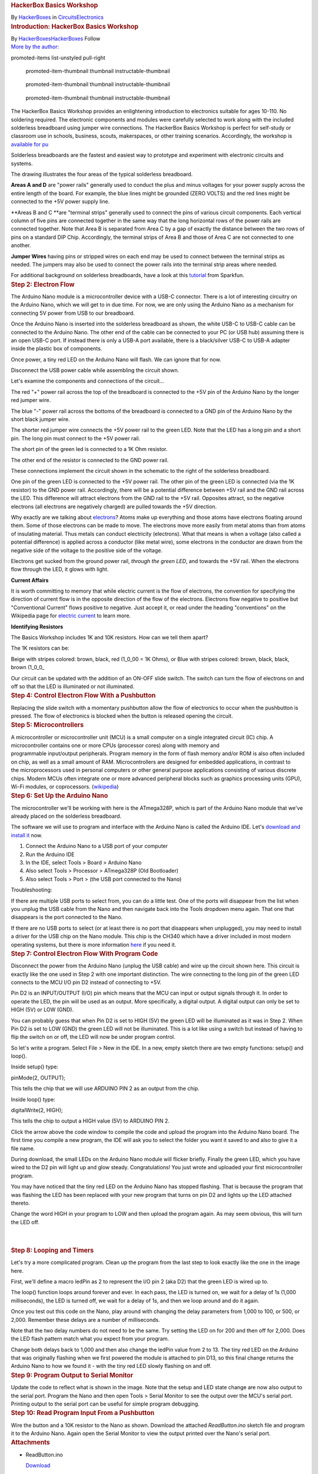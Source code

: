 .. container::

   .. container::
      :name: react-container

   .. container:: instructable

      .. container:: instructable-content

         .. container:: article-header

            .. rubric:: HackerBox Basics Workshop
               :name: hackerbox-basics-workshop
               :class: header-title

            .. container:: sub-header

               .. container:: header-byline

                  By `HackerBoxes </member/HackerBoxes/>`__ in
                  `Circuits </circuits/>`__\ `Electronics </circuits/electronics/projects/>`__

         .. container:: article-body

            .. container:: section step
               :name: intro

               .. rubric:: Introduction: HackerBox Basics Workshop
                  :name: introduction-hackerbox-basics-workshop
                  :class: step-title sr-only

               .. container:: mediaset

                  .. container:: photoset-wrapper

                     .. container:: photoset

                        .. container:: photoset-row items-1

                           .. container:: photoset-item photoset-cell

                              .. container:: photoset-image

                                 |HackerBox Basics Workshop|

               .. container:: no-js-photoset

                  |image1|

               .. container:: author-promo clearfix

                  .. container:: author-promo-row

                     .. container:: byline

                        |HackerBoxes|
                        |image2|
                        By
                        `HackerBoxes </member/HackerBoxes/>`__\ `HackerBoxes <http://www.hackerboxes.com/>`__
                        Follow

                  .. container:: recent-ibles promoted-content clearfix

                     `More by the author: </member/HackerBoxes/>`__

                     .. container::
                     promoted-items list-unstyled pull-right

                        .. container::
                        promoted-item-thumbnail thumbnail instructable-thumbnail

                           .. container:: image-wrapper

                              |HackerBox 0108: Newstalgia|
                              |image3|

                        .. container::
                        promoted-item-thumbnail thumbnail instructable-thumbnail

                           .. container:: image-wrapper

                              |HackerBox 0107: Dock|
                              |image4|

                        .. container::
                        promoted-item-thumbnail thumbnail instructable-thumbnail

                           .. container:: image-wrapper

                              |HackerBox 0106: Epoch|
                              |image5|

               .. container:: step-body

                  The HackerBox Basics Workshop provides an enlightening
                  introduction to electronics suitable for ages 10-110.
                  No soldering required. The electronic components and
                  modules were carefully selected to work along with the
                  included solderless breadboard using jumper wire
                  connections. The HackerBox Basics Workshop is perfect
                  for self-study or classroom use in schools, business,
                  scouts, makerspaces, or other training scenarios.
                  Accordingly, the workshop is `available for
                  pu <https://hackerboxes.com/products/basics-workshop>`__

                  .. container:: photoset

                     .. container:: photoset-row items-1

                        .. container:: photoset-item photoset-cell

                           .. container:: photoset-image

                              |Solderless Breadboards|

               .. container:: no-js-photoset

                  |image6|

               .. container:: step-body

                  Solderless breadboards are the fastest and easiest way
                  to prototype and experiment with electronic circuits
                  and systems.

                  The drawing illustrates the four areas of the typical
                  solderless breadboard.

                  **Areas A and D** are "power rails" generally used to
                  conduct the plus and minus voltages for your power
                  supply across the entire length of the board. For
                  example, the blue lines might be grounded (ZERO VOLTS)
                  and the red lines might be connected to the +5V power
                  supply line.

                  **Areas B and C **\ are "terminal strips" generally
                  used to connect the pins of various circuit
                  components. Each vertical column of five pins are
                  connected together in the same way that the long
                  horizontal rows of the power rails are connected
                  together. Note that Area B is separated from Area C by
                  a gap of exactly the distance between the two rows of
                  pins on a standard DIP Chip. Accordingly, the terminal
                  strips of Area B and those of Area C are not connected
                  to one another.

                  **Jumper Wires** having pins or stripped wires on each
                  end may be used to connect between the terminal strips
                  as needed. The jumpers may also be used to connect the
                  power rails into the terminal strip areas where
                  needed.

                  For additional background on solderless breadboards,
                  have a look at this
                  `tutorial <https://learn.sparkfun.com/tutorials/how-to-use-a-breadboard>`__ from
                  Sparkfun.

            .. container:: section step
               :name: step2

               .. rubric:: Step 2: Electron Flow
                  :name: step-2-electron-flow
                  :class: step-title

               .. container:: mediaset

                  .. container:: photoset-wrapper

                     .. container:: photoset

                        .. container:: photoset-row items-1

                           .. container:: photoset-item photoset-cell

                              .. container:: photoset-image

                                 |Electron Flow|

               .. container:: no-js-photoset

                  |image7|

               .. container:: step-body

                  The Arduino Nano module is a microcontroller device
                  with a USB-C connector. There is a lot of interesting
                  circuitry on the Arduino Nano, which we will get to in
                  due time. For now, we are only using the Arduino Nano
                  as a mechanism for connecting 5V power from USB to our
                  breadboard.

                  Once the Arduino Nano is inserted into the solderless
                  breadboard as shown, the white USB-C to USB-C cable
                  can be connected to the Arduino Nano. The other end of
                  the cable can be connected to your PC (or USB hub)
                  assuming there is an open USB-C port. If instead there
                  is only a USB-A port available, there is a
                  black/silver USB-C to USB-A adapter inside the plastic
                  box of components.

                  Once power, a tiny red LED on the Arduino Nano will
                  flash. We can ignore that for now.

                  Disconnect the USB power cable while assembling the
                  circuit shown.

                  Let's examine the components and connections of the
                  circuit...

                  The red "+" power rail across the top of the
                  breadboard is connected to the +5V pin of the Arduino
                  Nano by the longer red jumper wire.

                  The blue "-" power rail across the bottoms of the
                  breadboard is connected to a GND pin of the Arduino
                  Nano by the short black jumper wire.

                  The shorter red jumper wire connects the +5V power
                  rail to the green LED. Note that the LED has a long
                  pin and a short pin. The long pin must connect to the
                  +5V power rail.

                  The short pin of the green led is connected to a 1K
                  Ohm resistor.

                  The other end of the resistor is connected to the GND
                  power rail.

                  These connections implement the circuit shown in the
                  schematic to the right of the solderless breadboard.

                  One pin of the green LED is connected to the +5V power
                  rail. The other pin of the green LED is connected (via
                  the 1K resistor) to the GND power rail. Accordingly,
                  there will be a potential difference between +5V rail
                  and the GND rail across the LED. This difference will
                  attract electrons from the GND rail to the +5V rail.
                  Opposites attract, so the negative electrons (all
                  electrons are negatively charged) are pulled towards
                  the +5V direction.

                  Why exactly are we talking
                  about `electrons <https://en.wikipedia.org/wiki/Electron>`__?
                  Atoms make up everything and those atoms have
                  electrons floating around them. Some of those
                  electrons can be made to move. The electrons move more
                  easily from metal atoms than from atoms of insulating
                  material. Thus metals can conduct electricity
                  (electrons). What that means is when a voltage (also
                  called a potential difference) is applied across a
                  conductor (like metal wire), some electrons in the
                  conductor are drawn from the negative side of the
                  voltage to the positive side of the voltage.

                  Electrons get sucked from the ground power rail,
                  *through the green LED*, and towards the +5V rail.
                  When the electrons flow through the LED, it glows with
                  light.

                  **Current Affairs**

                  It is worth committing to memory that while electric
                  current is the flow of electrons, the convention for
                  specifying the direction of current flow is in the
                  opposite direction of the flow of the electrons.
                  Electrons flow negative to positive but "Conventional
                  Current" flows positive to negative. Just accept it,
                  or read under the heading "conventions" on the
                  Wikipedia page for `electric
                  current <https://en.wikipedia.org/wiki/Electric_current>`__ to
                  learn more.

                  **Identifying Resistors**

                  The Basics Workshop includes 1K and 10K resistors. How
                  can we tell them apart?

                  The 1K resistors can be:

                  Beige with stripes colored: brown, black, red (1_0_00
                  = 1K Ohms), or
                  Blue with stripes colored: brown, black, black, brown
                  (1_0_0\_

                  .. container:: photoset

                     .. container:: photoset-row items-1

                        .. container:: photoset-item photoset-cell

                           .. container:: photoset-image

                              |Control Electron Flow With a Switch|

               .. container:: no-js-photoset

                  |image8|

               .. container:: step-body

                  Our circuit can be updated with the addition of an
                  ON-OFF slide switch. The switch can turn the flow of
                  electrons on and off so that the LED is illuminated or
                  not illuminated.

            .. container:: section step
               :name: step4

               .. rubric:: Step 4: Control Electron Flow With a
                  Pushbutton
                  :name: step-4-control-electron-flow-with-a-pushbutton
                  :class: step-title

               .. container:: mediaset

                  .. container:: photoset-wrapper

                     .. container:: photoset

                        .. container:: photoset-row items-1

                           .. container:: photoset-item photoset-cell

                              .. container:: photoset-image

                                 |Control Electron Flow With a
                                 Pushbutton|

               .. container:: no-js-photoset

                  |image9|

               .. container:: step-body

                  Replacing the slide switch with a momentary pushbutton
                  allow the flow of electronics to occur when the
                  pushbutton is pressed. The flow of electronics is
                  blocked when the button is released opening the
                  circuit.

            .. container:: section step
               :name: step5

               .. rubric:: Step 5: Microcontrollers
                  :name: step-5-microcontrollers
                  :class: step-title

               .. container:: mediaset

                  .. container:: photoset-wrapper

                     .. container:: photoset

                        .. container:: photoset-row items-1

                           .. container:: photoset-item photoset-cell

                              .. container:: photoset-image

                                 |Microcontrollers|

               .. container:: no-js-photoset

                  |image10|

               .. container:: step-body

                  A microcontroller or microcontroller unit (MCU) is a
                  small computer on a single integrated circuit (IC)
                  chip. A microcontroller contains one or
                  more CPUs (processor cores) along with memory and
                  programmable input/output peripherals. Program memory
                  in the form of flash memory and/or ROM is also often
                  included on chip, as well as a small amount of RAM.
                  Microcontrollers are designed
                  for embedded applications, in contrast to
                  the microprocessors used in personal computers or
                  other general purpose applications consisting of
                  various discrete chips. Modern MCUs often integrate
                  one or more advanced peripheral blocks such
                  as graphics processing units (GPU), Wi-Fi modules, or
                  coprocessors.
                  (`wikipedia <https://en.wikipedia.org/wiki/Microcontroller>`__)

            .. container:: section step
               :name: step6

               .. rubric:: Step 6: Set Up the Arduino Nano
                  :name: step-6-set-up-the-arduino-nano
                  :class: step-title

               .. container:: mediaset

                  .. container:: photoset-wrapper

                     .. container:: photoset

                        .. container:: photoset-row items-1

                           .. container:: photoset-item photoset-cell

                              .. container:: photoset-image

                                 |Set Up the Arduino Nano|

               .. container:: no-js-photoset

                  |image11|

               .. container:: step-body

                  The microcontroller we'll be working with here is the
                  ATmega328P, which is part of the Arduino Nano module
                  that we've already placed on the solderless
                  breadboard.

                  The software we will use to program and interface with
                  the Arduino Nano is called the Arduino IDE.
                  Let's `download and install
                  it <https://www.arduino.cc/en/software>`__ now.

                  #. Connect the Arduino Nano to a USB port of your
                     computer
                  #. Run the Arduino IDE
                  #. In the IDE, select Tools > Board > Arduino Nano
                  #. Also select Tools > Processor > ATmega328P (Old
                     Bootloader)
                  #. Also select Tools > Port > (the USB port connected
                     to the Nano)

                  Troubleshooting:

                  If there are multiple USB ports to select from, you
                  can do a little test. One of the ports will disappear
                  from the list when you unplug the USB cable from the
                  Nano and then navigate back into the Tools dropdown
                  menu again. That one that disappears is the port
                  connected to the Nano.

                  If there are no USB ports to select (or at least there
                  is no port that disappears when unplugged), you may
                  need to install a driver for the USB chip on the Nano
                  module. This chip is the CH340 which have a driver
                  included in most modern operating systems, but there
                  is more information
                  `here <https://learn.sparkfun.com/tutorials/how-to-install-ch340-drivers/all>`__
                  if you need it.

            .. container:: section step
               :name: step7

               .. rubric:: Step 7: Control Electron Flow With Program
                  Code
                  :name: step-7-control-electron-flow-with-program-code
                  :class: step-title

               .. container:: mediaset

                  .. container:: photoset-wrapper

                     .. container:: photoset

                        .. container:: photoset-row items-1

                           .. container:: photoset-item photoset-cell

                              .. container:: photoset-image

                                 |Control Electron Flow With Program
                                 Code|

               .. container:: no-js-photoset

                  |image12|

               .. container:: step-body

                  Disconnect the power from the Arduino Nano (unplug the
                  USB cable) and wire up the circuit shown here. This
                  circuit is exactly like the one used in Step 2 with
                  one important distinction. The wire connecting to the
                  long pin of the green LED connects to the MCU I/O pin
                  D2 instead of connecting to +5V.

                  Pin D2 is an INPUT/OUTPUT (I/O) pin which means that
                  the MCU can input or output signals through it. In
                  order to operate the LED, the pin will be used as an
                  output. More specifically, a digital output. A digital
                  output can only be set to HIGH (5V) or LOW (GND).

                  You can probably guess that when Pin D2 is set to HIGH
                  (5V) the green LED will be illuminated as it was in
                  Step 2. When Pin D2 is set to LOW (GND) the green LED
                  will not be illuminated. This is a lot like using a
                  switch but instead of having to flip the switch on or
                  off, the LED will now be under program control.

                  So let's write a program. Select File > New in the
                  IDE. In a new, empty sketch there are two empty
                  functions: setup() and loop().

                  Inside setup() type:

                  pinMode(2, OUTPUT);

                  This tells the chip that we will use ARDUINO PIN 2 as
                  an output from the chip.

                  Inside loop() type:

                  digitalWrite(2, HIGH);

                  This tells the chip to output a HIGH value (5V) to
                  ARDUINO PIN 2.

                  Click the arrow above the code window to compile the
                  code and upload the program into the Arduino Nano
                  board. The first time you compile a new program, the
                  IDE will ask you to select the folder you want it
                  saved to and also to give it a file name.

                  During download, the small LEDs on the Arduino Nano
                  module will flicker briefly. Finally the green LED,
                  which you have wired to the D2 pin will light up and
                  glow steady. Congratulations! You just wrote and
                  uploaded your first microcontroller program.

                  You may have noticed that the tiny red LED on the
                  Arduino Nano has stopped flashing. That is because the
                  program that was flashing the LED has been replaced
                  with your new program that turns on pin D2 and lights
                  up the LED attached thereto.

                  Change the word HIGH in your program to LOW and then
                  upload the program again. As may seem obvious, this
                  will turn the LED off.

                  | 

                  | 

            .. container:: section step
               :name: step8

               .. rubric:: Step 8: Looping and Timers
                  :name: step-8-looping-and-timers
                  :class: step-title

               .. container:: mediaset

                  .. container:: photoset-wrapper

                     .. container:: photoset

                        .. container:: photoset-row items-1

                           .. container:: photoset-item photoset-cell

                              .. container:: photoset-image

                                 |Looping and Timers|

               .. container:: no-js-photoset

                  |image13|

               .. container:: step-body

                  Let's try a more complicated program. Clean up the
                  program from the last step to look exactly like the
                  one in the image here.

                  First, we'll define a macro ledPin as 2 to represent
                  the I/O pin 2 (aka D2) that the green LED is wired up
                  to.

                  The loop() function loops around forever and ever. In
                  each pass, the LED is turned on, we wait for a delay
                  of 1s (1,000 milliseconds), the LED is turned off, we
                  wait for a delay of 1s, and then we loop around and do
                  it again.

                  Once you test out this code on the Nano, play around
                  with changing the delay parameters from 1,000 to 100,
                  or 500, or 2,000. Remember these delays are a number
                  of milliseconds.

                  Note that the two delay numbers do not need to be the
                  same. Try setting the LED on for 200 and then off for
                  2,000. Does the LED flash pattern match what you
                  expect from your program.

                  Change both delays back to 1,000 and then also change
                  the ledPin value from 2 to 13. The tiny red LED on the
                  Arduino that was originally flashing when we first
                  powered the module is attached to pin D13, so this
                  final change returns the Arduino Nano to how we found
                  it - with the tiny red LED slowly flashing on and off.

            .. container:: section step
               :name: step9

               .. rubric:: Step 9: Program Output to Serial Monitor
                  :name: step-9-program-output-to-serial-monitor
                  :class: step-title

               .. container:: mediaset

                  .. container:: photoset-wrapper

                     .. container:: photoset

                        .. container:: photoset-row items-1

                           .. container:: photoset-item photoset-cell

                              .. container:: photoset-image

                                 |Program Output to Serial Monitor|

               .. container:: no-js-photoset

                  |image14|

               .. container:: step-body

                  Update the code to reflect what is shown in the image.
                  Note that the setup and LED state change are now also
                  output to the serial port. Program the Nano and then
                  open Tools > Serial Monitor to see the output over the
                  MCU's serial port. Printing output to the serial port
                  can be useful for simple program debugging.

            .. container:: section step
               :name: step10

               .. rubric:: Step 10: Read Program Input From a Pushbutton
                  :name: step-10-read-program-input-from-a-pushbutton
                  :class: step-title

               .. container:: mediaset

                  .. container:: photoset-wrapper

                     .. container:: photoset

                        .. container:: photoset-row items-1

                           .. container:: photoset-item photoset-cell

                              .. container:: photoset-image

                                 |Read Program Input From a Pushbutton|

               .. container:: no-js-photoset

                  |image15|

               .. container:: step-body

                  Wire the button and a 10K resistor to the Nano as
                  shown. Download the attached *ReadButton.ino* sketch
                  file and program it to the Arduino Nano. Again open
                  the Serial Monitor to view the output printed over the
                  Nano's serial port.

               .. container:: downloads

                  .. rubric:: Attachments
                     :name: attachments
                     :class: sr-only

                  -  |download {{ file.name }}|
                     |image16|
                     ReadButton.ino

                     .. container:: file-actions

                        `Download <https://content.instructables.com/FN5/5FR3/KXD9GP8Q/FN55FR3KXD9GP8Q.ino>`__

            .. container:: section step
               :name: step11

               .. rubric:: Step 11: Digital Vs. Analog
                  :name: step-11-digital-vs.-analog
                  :class: step-title

               .. container:: mediaset

                  .. container:: photoset-wrapper

                     .. container:: photoset

                        .. container:: photoset-row items-1

                           .. container:: photoset-item photoset-cell

                              .. container:: photoset-image

                                 |Digital Vs. Analog|

               .. container:: no-js-photoset

                  |image17|

               .. container:: step-body

                  On and off signals - switch on and off - button
                  pressed or not - LED on or off are DIGITAL they are
                  only on or off - one or zero.

                  Analog signals (like the state of a light dimmer knob)
                  can take on many values besides simply on and off -
                  one and zero. Of course, values in a computer are only
                  digital (ones ad zeros) so analog values from the real
                  world are still stored and processed within a computer
                  as digital numbers. Those numbers just have a wider
                  range of values other than just high and low (one and
                  zero).

            .. container:: section step
               :name: step12

               .. rubric:: Step 12: Reading Analog Input From a
                  Potentiometer
                  :name: step-12-reading-analog-input-from-a-potentiometer
                  :class: step-title

               .. container:: mediaset

                  .. container:: photoset-wrapper

                     .. container:: photoset

                        .. container:: photoset-row items-1

                           .. container:: photoset-item photoset-cell

                              .. container:: photoset-image

                                 |Reading Analog Input From a
                                 Potentiometer|

               .. container:: no-js-photoset

                  |image18|

               .. container:: step-body

                  Wire the potentiometer (viable resistor) to the Nano
                  as shown. Download the attached *ReadAnalog.ino*
                  sketch file and program it to the Arduino Nano.

                  Open Tools > Serial Monitor

                  Slowly turn the potentiometer to see the values change
                  in the serial monitor

                  Close the serial monitor

                  Open Tools > Serial Plotter

                  Slowly turn the potentiometer to see the plot trace
                  change in the serial plotter

               .. container:: downloads

                  .. rubric:: Attachments
                     :name: attachments-1
                     :class: sr-only

                  -  |download {{ file.name }}|
                     |image19|
                     ReadAnalog.ino

                     .. container:: file-actions

                        `Download <https://content.instructables.com/FGY/FMT5/KXD9GPE5/FGYFMT5KXD9GPE5.ino>`__

            .. container:: section step
               :name: step13

               .. rubric:: Step 13: Measuring Voltage
                  :name: step-13-measuring-voltage
                  :class: step-title

               .. container:: mediaset

                  .. container:: photoset-wrapper

                     .. container:: photoset

                        .. container:: photoset-row items-1

                           .. container:: photoset-item photoset-cell

                              .. container:: photoset-image

                                 |Measuring Voltage|

               .. container:: no-js-photoset

                  |image20|

               .. container:: step-body

                  Reading analog values is quite interesting because it
                  is how we get real world data into the MCU. Reading
                  when a button is open or closed (one or zero) is one
                  thing, but reading a range of different values allows
                  our program to "know" much more interesting signals
                  than simply on and off. For example, these interesting
                  signals may represent sounds, light, images, radio,
                  and so forth.

                  Note that the values from the previous
                  *ReadAnalog.ino* sketch range from 0 at one end of the
                  potentiometer to 1023 when the potentiometer is turned
                  all the way to the other end. What do these values
                  mean?

                  The analog values from the potentiometer enter the MCU
                  through an analog-to-digital converter (ADC). The ADC
                  is actually reading the voltage at the input pin. The
                  ADC represents the voltage using ten bits. Ten bits
                  can hold two to the power of ten (1024) different
                  values. Accordingly, the ADC represents the input
                  voltage as a number between 0 and 1023.

                  The ADC value 0 (lowest value) represents 0 volts at
                  the input pin. The ADC value 1023 (highest value)
                  represents 5V at the input pin. Generalizing this
                  conversion scale to any ADC value, we can see that the
                  ADC value may be multiplied by (5/1023) to convert the
                  ADC value to voltage. That scaling factor of (5/1023)
                  maps the 0-1023 input values to 0-5 volts.

                  Download the attached *ReadVoltage.ino* sketch file
                  and program it to the Arduino Nano.

                  Open Tools > Serial Monitor

                  Slowly turn the potentiometer to see the values change
                  in the serial monitor. Note that the range of
                  displayed values is now 0.00 to 5.00 volts.

                  Let's look more closely at the sketch. It is very
                  close to our last sketch with a couple of interesting
                  changes...

                  The variable *analogValue* is still declared as type
                  *int*, or an integer number. It will only take on
                  values of whole numbers between 0 and 1023. In other
                  words, *analogValue* will never be 1.5 or 2.7.

                  In contrast, the variable *voltage* is declared as
                  type *float*, or a floating point number. It can take
                  on decimal values. This is important because the
                  integer read into the *analogValue* variable will not
                  necessarily remain a whole number once it is
                  multiplied by the scaling factor of (5/1023).

                  Look at the function call to output the numerical
                  value *voltage* to the serial monitor. It is not
                  *println* (print a line) like last time. Instead it is
                  *print* (print a string). Then, the following line
                  *Serial.println(" volts")* is used to append a space
                  and the word volts after the number. Since the number
                  output did not end the line (it was *print*, not
                  *println*) the space and the word *volts* will be on
                  the same line as the number. However, since the
                  function call to *println* to outputs the space-volts
                  string, it does end the line. This allows the next
                  number printed to begin on its own new line.  

                  The subtleties of output formatting in computer
                  programs are simple but complicated. They show us the
                  multitude of actions that we take for granted when
                  writing or typing. Our brains have just learned to do
                  many things automatically, such as moving the pencil
                  to the next line or hitting return at the end of a
                  line. We must be more explicit about such things when
                  writing computer programs.

               .. container:: downloads

                  .. rubric:: Attachments
                     :name: attachments-2
                     :class: sr-only

                  ` <https://content.instructables.com/FRK/H8OK/KXUER3EI/FRKH8OKKXUER3EI.ino>`__

                  .. container:: photoset-row items-1

                     .. container:: photoset-item photoset-cell

                        .. container:: photoset-image

                           |Voltage Dividers|

               .. container:: no-js-photoset

                  |image21|

               .. container:: step-body

                  The potentiometer we've been using has a total
                  resistance of 10K ohms (10,000 ohms). As the schematic
                  symbol implies, the potentiometer is actually a long
                  10K resistor connected between the two outer pins of
                  the potentiometer. The center pin of the potentiometer
                  connects to a wiper that sweeps across the length of
                  the resistor as the shaft is rotated. The wiper
                  effectively splits the resistor into two resistor
                  portions that are connected in the middle at the
                  center pin such that R1 + R2 = 10K. The allocation of
                  the total 10K resistance between R1 and R2 is changed
                  by rotating the shaft of the potentiometer.

                  If the potentiometer shaft is adjusted to its center
                  point, R1 = R2 = 5K. This will equally divide the
                  total voltage. The total 5V will be divided in half
                  and the ADC will see 2.5V at the input pin. 

                  This structure of two resistances with an output
                  tapped between the resistances is common and very
                  useful. It even has a special name: **voltage
                  divider**. The two resistances of a voltage divider
                  can be the two portions of a potentiometer, two
                  separate resistor components, or various other
                  resistive loads. An example voltage divider we will
                  use later will have one resistor and one sensor that
                  changes its resistance based on whatever it is
                  sensing. 

                  The formula shown in the image illustrates how the
                  values of the two resistances R1 and R2 determine how
                  the total voltage (5V in this case) gets "divided" to
                  create the output voltage being measured. Don't worry
                  too much about all of the math for now, you will
                  encounter this structure again and again and it will
                  eventually click into place. 

                  Useful trick: The value of an unknown resistor can be
                  determined by creating a voltage divider including the
                  unknown resistor and a known resistor. The ADC is then
                  used to measure the voltage output from the voltage
                  divider. The measured voltage is plugged into the
                  formula allowing us to calculate the unknown
                  resistance.  

            .. container:: section step
               :name: step15

               .. rubric:: Step 15: Resistor Structures
                  :name: step-15-resistor-structures
                  :class: step-title

               .. container:: mediaset

                  .. container:: photoset-wrapper

                     .. container:: photoset

                        .. container:: photoset-row items-1

                           .. container:: photoset-item photoset-cell

                              .. container:: photoset-image

                                 |Resistor Structures|

               .. container:: no-js-photoset

                  |image22|

               .. container:: step-body

                  **Case A:** If we remove the potentiometer and replace
                  it with two equal 1K resistors R1 and R2, the division
                  of total voltage will be exactly half (2.5V) just as
                  when we set the potentiometer to its midpoint creating
                  two equal R1 and R2 resistive portions. Set this up on
                  the breadboard and try it out. The *ReadVoltage.ino*
                  sketch file is still useful for this experiment.

                  **Case B:** Replace the 1K resistor R1 from Case A
                  (that's the resistor between A0 and 5V) with a 2K
                  resistor to establish the illustrated voltage divider
                  ratio. But wait, we don't have a 2K resistor! Luckily,
                  resistances add up in series, so two 1K resistors
                  placed in series are equivalent to one 2K resistor.
                  Set this up on the breadboard and try it out.

                  **Case C:** Replace the 1K resistor R1 from Case A
                  (that's the resistor between A0 and 5V) with a 0.5K
                  (500 ohm) resistor to establish the illustrated
                  voltage divider ratio. But wait, we don't have a 500
                  ohm resistor! Luckily, two equal resistors become half
                  of the original resistance when arranged in parallel.
                  Two 1K resistors placed in parallel are equivalent to
                  one 500 ohm resistor. This "parallel halving" can be
                  conceptualized as twice the current passing through
                  two parallel pipes (or resistors) than would pass
                  through only one of them. The effective doubling of
                  pipe width in the parallel structure cuts the
                  resistance in half.

                  Techniques using various resistor configurations (also
                  called resistor networks) are useful to modify voltage
                  levels and bend electricity to our will.

                  **Some questions to ponder:**

                  What is the equivalent resistance of THREE parallel 1K
                  resistors?

                  What is the equivalent resistance of a 1M (one
                  million) resistor in series with a 0.1 ohm resistor?
                  Are both resistors really necessary? Would such a
                  structure ever be found in a commercial product?

                  What is the equivalent resistance of a 1K resistor in
                  parallel with a 10K resistor? Warning: This one is
                  tricky. It will probably require a little research if
                  you want to attempt the challenge, but the payoff is
                  that you will also discover the theory behind why the
                  two parallel 1K resistors in Case C above combine to
                  form a 500 ohm resistor.

            .. container:: section step
               :name: step16

               .. rubric:: Step 16: Ohm's Law
                  :name: step-16-ohms-law
                  :class: step-title

               .. container:: mediaset

                  .. container:: photoset-wrapper

                     .. container:: photoset

                        .. container:: photoset-row items-1

                           .. container:: photoset-item photoset-cell

                              .. container:: photoset-image

                                 |Ohm's Law|

               .. container:: no-js-photoset

                  |image23|

               .. container:: step-body

                  A lot of attention is paid to voltage, current, and
                  resistance because the three quantities are related in
                  a simple, reliable way. Let's dig deeper...

                  **Voltage (V)** is the difference in electric
                  potential energy between two points. To make an
                  analogy, when talking about mass, gravitational
                  potential can be thought of as how high something has
                  been raised off the ground and thus how much energy it
                  has to release when it falls to the ground. Similarly,
                  a charge at 5V potential has more energy to expend
                  getting to 0V (ground) than does a charge at only 2V.
                  Voltage is sometimes called "electrical pressure"
                  because it is a bit like water pressure. To give the
                  tap water in your house pressure as it flows out of
                  the faucet, water is often pumped uphill to a water
                  tower. The higher the tower (gravitational potential
                  above the ground), the more pressure or the harder
                  water can push through the pipe. Similarly, the more
                  voltage (electrical potential raised above ground),
                  the harder the electrons can push through the wires.

                  Electrical **Current (I)** is very similar to the
                  notion of water current in a river or a pipe. Current
                  is how much stuff (electrons in this case) flow
                  through per unit time. For example, gallons-per-minute
                  of water or charges-per-second of electricity.

                  **Resistance (R)** can be thought of as the
                  “tightness” of the pipe. The narrower the pipe is
                  (higher resistance), the less current flows through
                  for a given potential (voltage). You can make more
                  current flow through a pipe by pushing it harder
                  (higher voltage) or opening the pipe up (less
                  resistance).

                  The relationship between these three qualities is
                  formalized as **Ohm's Law:**

                  **V = I x R** 

                  where voltage (V in volts) equals current (I in
                  amperes) times resistance (R in ohms).

                  If you are not a fan of algebra, a useful mnemonic
                  tool is illustrated here. Starting with the "V over
                  IR" expression in the orange circle, we can simply
                  over the parameter we'd like to know and the remaining
                  two parameters display the necessary calculation to
                  find the desired parameter.

                  How much current flowed through our 10K potentiometer
                  when it was connected between 5V and Ground?

                  5V = Current x 10,000 ohms

                  Current (I) = 5 / 10,000 = 0.0005 A = 0.5 mA

                  This may seem very small, but keep in mind that the
                  pins of a digital silicon chip (like our MCU) really
                  do not like to supply (or sink) a lot of current. This
                  is part of why we've been placing a "current limiting
                  resistor" in series whenever connecting an LED to the
                  MCU.

                  Note that the same amount of current flowing through
                  the long 10K resistor of the potentiometer also flows
                  through each of the potentiometer's resistive portions
                  R1 and R2. This is due to a generalization of the law
                  of conservation of charge: "current in" generally
                  equals "current out". The more water you drink, the
                  more you will probably need to visit the restroom.

            .. container:: section step
               :name: step17

               .. rubric:: Step 17: Adjusting Light Brightness
                  :name: step-17-adjusting-light-brightness
                  :class: step-title

               .. container:: mediaset

                  .. container:: photoset-wrapper

                     .. container:: photoset

                        .. container:: photoset-row items-1

                           .. container:: photoset-item photoset-cell

                              .. container:: photoset-image

                                 |Adjusting Light Brightness|

               .. container:: no-js-photoset

                  |image24|

               .. container:: step-body

                  Build this circuit. It's the same one we used in Steps
                  7, 8, and 9 with one important difference. The MCU
                  output is now set to pin number 3 instead of pin
                  number 2. Why is that? Pin 2 does not support PWM but
                  pin 3 does. We'll get to why that's important for this
                  experiment.

                  You might think that we can just dim a light (or other
                  wise adjust its brightness) but changing the voltage
                  on it. Well, that might by true in some cases, but
                  LEDs conduct exponentially, so we can think of them as
                  only being "all on" or "all off". Furthermore, our
                  simple MCU does not have a DAC (digital to analog
                  converter). Many MCUs do have DACs, but this one does
                  not. Without a DAC, the MCU cannot actually make an
                  analog value, but only on (5V) and off (0V).

                  If you download the *LEDdimmer.ino* sketch and have a
                  look, you will notice the use of a function called
                  *analogWrite()* even though there is no analog output
                  on this MCU.

                  What is going on when we call *analogWrite()* is
                  actually a trick that involves pulsing the output pin
                  rapidly on and off. The duty cycle of this pulsing is
                  what is adjusted to create what seems sort of like an
                  analog signal. The output signal is only ever 0V or 5V
                  (never actually analog) but the duty cycle specifies
                  what percentage of time that the pulsing signal is
                  high versus low. This technique is called **PWM (pulse
                  width modulation)**. Example PWM waveforms are
                  illustrated in the image.

                  The *analogWrite()* function can be called with the
                  value 0 (pulsing always low or 0V), the value 255
                  (pulsing always high or 5V), or any value between to
                  specify what amount of the time the pulsing is high.
                  The *LEDdimmer.ino* code uses the values 50, 150, and
                  250 to generate three different levels of brightness
                  for our green LED. Even though we cannot see it, the
                  PWM is actually pulsing the LED on and off very
                  rapidly.

                  Feel free to try out other values or patterns or
                  values. How about wiring up the potentiometer, reading
                  the potentiometer from pin A0, scaling the value read
                  to the range of 0-255, and then using that scaled
                  value to drive the LED IO pin 3. Go ahead and give it
                  a shot!

               .. container:: downloads

                  .. rubric:: Attachments
                     :name: attachments-3
                     :class: sr-only

                  -  |image25|
                     |image26|
                     LEDdimmer.ino

                     .. container:: file-actions

                        `Download <https://content.instructables.com/F2C/HJ59/KXUER7SZ/F2CHJ59KXUER7SZ.ino>`__

            .. container:: section step
               :name: step18

               .. rubric:: Step 18: Light Sensors
                  :name: step-18-light-sensors
                  :class: step-title

               .. container:: mediaset

                  .. container:: photoset-wrapper

                     .. container:: photoset

                        .. container:: photoset-row items-1

                           .. container:: photoset-item photoset-cell

                              .. container:: photoset-image

                                 |Light Sensors|

               .. container:: no-js-photoset

                  |image27|

               .. container:: step-body

                  A common light sensor is a Photo Resistor, which is
                  also known as a Photo Cell or Light Dependent Resistor
                  (LDR). An LDR is a resistor with a resistance that
                  decreases when brighter light shines upon is
                  photosensitive surface. 

                  Wire up the Photo Resistor and a 10K Ohm Resistor in a
                  Voltage Divider structure as shown. Connect the output
                  of the Voltage Divider to pin A0 of the Nano as shown.
                  Use the *ReadVoltage.ino* sketch to read and display
                  the output of the voltage divider. Open the Serial
                  Monitor to view the output printed through the Nano's
                  serial port. Notice now the voltage changes when the
                  Photo Resistor is shielded from ambient light or when
                  a brighter light shines upon it.

                  Can you figure out what will happen if you swap the
                  LDR and the 10K resistor around so they are on
                  different sides of the voltage divider? Give it a
                  ponder and then try it out to test your theory.

            .. container:: section step
               :name: step19

               .. rubric:: Step 19: Temperature Sensors
                  :name: step-19-temperature-sensors
                  :class: step-title

               .. container:: mediaset

                  .. container:: photoset-wrapper

                     .. container:: photoset

                        .. container:: photoset-row items-1

                           .. container:: photoset-item photoset-cell

                              .. container:: photoset-image

                                 |Temperature Sensors|

               .. container:: no-js-photoset

                  |image28|

               .. container:: step-body

                  Wire up the TMP36GT9Z Temperature Sensor
                  (`datasheet <https://www.analog.com/media/en/technical-documentation/data-sheets/TMP35_36_37.pdf>`__)
                  to the Nano as shown. Be careful to identify the
                  correct component from the part number on the flat
                  surface of the body. Also be careful to correctly
                  orient the component according the flat surface of the
                  body.

                  Download the attached *ReadTemp.ino* sketch file and
                  program it to the Arduino Nano. Open the Serial
                  Monitor to view the output printed over the Nano's
                  serial port. You may notice that the measured
                  temperature is close but not correct. Any variation is
                  often due to the USB power supply voltage not being
                  exactly 5.00V. Calibrating sensors against noise,
                  power fluctuations, etc. is a common matter for
                  careful attention in electronic design. For this
                  education purpose, we will just accept that it is not
                  perfect.

                  **Identifying the TMP36 Component:** Your parts kit
                  includes SIX components that look like the one in the
                  image. That "look" is called a TO-92 package
                  component. TO-92 components generally have a small
                  black body with one flat side and three leads
                  extending from one end. TO-92 components are often
                  automatically identified as transistors. While some
                  TO-92 packaged devices certainly may be transistors,
                  not all of them are.

                  Of the SIX TO-92 components in the parts kit, ONE of
                  them is the TMP36 Temperature Sensor and FIVE of them
                  are 2N2222A Bipolar Transistors. Examining the flat
                  surface of the component's body (perhaps with a
                  magnifying lens) will reveal some very tiny printing
                  that will indicate the difference between the TMP36
                  and 2N2222 devices.

               .. container:: downloads

                  .. rubric:: Attachments
                     :name: attachments-4
                     :class: sr-only

                  -  |image29|
                     |image30|
                     ReadTemp.ino

                     .. container:: file-actions

                        `Download <https://content.instructables.com/FKX/Y3ER/KXUER8DT/FKXY3ERKXUER8DT.ino>`__

            .. container:: section step
               :name: step20

               .. rubric:: Step 20: Program Control Flow
                  :name: step-20-program-control-flow
                  :class: step-title

               .. container:: mediaset

                  .. container:: photoset-wrapper

                     .. container:: photoset

                        .. container:: photoset-row items-1

                           .. container:: photoset-item photoset-cell

                              .. container:: photoset-image

                                 |Program Control Flow|

               .. container:: no-js-photoset

                  |image31|

               .. container:: step-body

                  Most of the program code we've looked at so far has
                  simply used the setup() and loop() functions to
                  control the flow of the program. Whatever we put in
                  setup() happens once when the program starts. Whatever
                  we put in loop() literally loops around and keeps
                  happen for ever.  

                  Looking at the *ReadButton.ino* sketch that we used
                  earlier, you will see an if-else block. This is
                  illustrated in the image above: If A is true, then do
                  B. Otherwise (else) do C.  Examine how that structure
                  is used in the *ReadButton.ino* sketch to do different
                  things when the button is pushed versus when the
                  button is not pushed.

                  Sometimes we need more control. Let's consider some
                  examples...

                  -  sit and do nothing until an input is received
                  -  keep doing something periodically until an input is
                     received
                  -  do something 10 times
                  -  do something 10 times but stop if an input is
                     received
                  -  do something 10 times where each of those does
                     something else four times
                  -  receive a keyboard input and do different things
                     based on which key was pressed

                  Download and run the *ControlFlow.ino* sketch attached
                  here. The sketch demonstrates simple examples of the
                  four most commonly used program control flow
                  mechanisms: if, else, for, while. Carefully examine
                  how they are used in the sketch.

                  More information on these four along with the other
                  available control mechanisms (do...while,
                  switch...case, return, break, continue, goto) can be
                  studied in the Arduino Documentation under `Control
                  Structure <https://www.arduino.cc/reference/en/#control-structure>`__.
                  Over time, you will encounter examples of these
                  various forms. You will develop a feeling for which
                  ones you like using for certain types of tasks. Many
                  tasks can be accomplished just as well using two or
                  three different control mechanisms, but some tasks
                  lend themselves more to one specific type of control
                  mechanism.

                  **Program Comments** (also called **inline
                  documentation**) are important notes placed inside a
                  program while writing it. They can tell others what
                  the programmer was thinking when they wrote the
                  program. They can also remind the programmer what as
                  going on when they look at the code again later.
                  Notice the comment block at the top of the
                  *ControlFlow.ino* sketch demonstrating the use of //
                  and /\*...*/ structures for commenting your code.
                  Commenting your code is more important than you might
                  realize right now. Trust us... learn it, love it, do
                  it.

               .. container:: downloads

                  .. rubric:: Attachments
                     :name: attachments-5
                     :class: sr-only

                  -  |image32|
                     |image33|
                     ControlFlow.ino

                     .. container:: file-actions

                        `Download <https://content.instructables.com/FBV/O98K/KXVU5UU4/FBVO98KKXVU5UU4.ino>`__

            .. container:: section step
               :name: step21

               .. rubric:: Step 21: Storing Data in Arrays
                  :name: step-21-storing-data-in-arrays
                  :class: step-title

               .. container:: mediaset

                  .. container:: photoset-wrapper

                     .. container:: photoset

                        .. container:: photoset-row items-1

                           .. container:: photoset-item photoset-cell

                              .. container:: photoset-image

                                 |Storing Data in Arrays|

               .. container:: no-js-photoset

                  |image34|

               .. container:: step-body

                  So far, we have used variables to store
                  information. Variables have types like integer (int),
                  character (char), or floating point (float).

                  Multiple pieces of related data can be stored in a
                  collection called an
                  `array <https://www.arduino.cc/reference/en/language/variables/data-types/array/>`__.

                  Each piece of data in the array is called an element
                  and an index number is used to select the various
                  elements. Just like a variable has a type, the
                  elements of an array have types. In fact, all of the
                  elements have the same type. So we say that it is an
                  array of integers, or an array of characters, etc.

                  Download and run the *DataArrays.ino* sketch attached
                  here. The sketch demonstrates a couple of examples of
                  creating and using arrays. Carefully examine how they
                  are used in the sketch.

                  First, an array of five integers is created (declared)
                  and initialized:

                  .. code:: ql-syntax

                     int myArray[5] = {3, 4, 5, 6, 7};

                  Initializing means starting the array with its initial
                  values preset.  An array can also be created without
                  initializing its values.

                  Examine how the for loop is used to index through the
                  array named myArray. The index variable c counts from
                  0 to 4 to access each element of the array.

                  The second example shows how an array of characters
                  can be used to store words. An array of characters is
                  also called a
                  `string <https://www.arduino.cc/reference/en/language/variables/data-types/string/>`__,
                  text string, or a string of characters.

                  Look at the last line of the loop() function:

                  .. code:: ql-syntax

                     while(1); //just wait forever

                  Since "1" is always true, this while() conditional
                  will execute its contents forever. However, its
                  contents are empty. There aren't even curly braces,
                  just a semicolon. So "executing the contents of the
                  while loop" really means "do nothing". Since "1" is
                  always true, this simple line "does nothing"
                  forever. Execution is just stuck right there (forever)
                  so this line of code accomplishes "halting" the loop()
                  function so that it doesn't keep looping. This is a
                  simple trick that is worth remembering. 

               .. container:: downloads

                  .. rubric:: Attachments
                     :name: attachments-6
                     :class: sr-only

                  -  |image35|
                     |image36|
                     DataArrays.ino

                     .. container:: file-actions

                        `Download <https://content.instructables.com/FHU/FULX/KZLA6X4A/FHUFULXKZLA6X4A.ino>`__

            .. container:: section step
               :name: step22

               .. rubric:: Step 22: Generating Sound
                  :name: step-22-generating-sound
                  :class: step-title

               .. container:: mediaset

                  .. container:: photoset-wrapper

                     .. container:: photoset

                        .. container:: photoset-row items-1

                           .. container:: photoset-item photoset-cell

                              .. container:: photoset-image

                                 |Generating Sound|

               .. container:: no-js-photoset

                  |image37|

               .. container:: step-body

                  Piezoelectric speakers (also known as piezo buzzers)
                  generate sound using the piezoelectric effect. This is
                  in contrast to the electromagnetic coils used to
                  generate motion (vibrations) in a traditional
                  speaker. Piezoelectric crystals physically deform
                  slightly (compress or expand) when electricity is
                  applied. Likewise, the crystals also build up electric
                  charge in response to mechanical stress such as
                  bending or squeezing.

                  The electrical deforming property of piezo crystals
                  can be used to generate sound (vibrations). While that
                  sounds is not high fidelity, it is very efficient. A
                  piezo buzzer can be driven directly from an I/O pin
                  without any amplifier circuitry.

                  Wire up the Piezo Buzzer to the Nano as shown. Since
                  the pins of the buzzer do not have spacing that
                  matches the solderless breadboard it is helpful to
                  insert the buzzer at an angle as illustrated.

                  Download and run the *Sounds.ino* sketch attached
                  here. The sketch demonstrates using the tone() command
                  to generate sounds. The tone() can take three
                  parameters:

                  .. code:: ql-syntax

                     tone(pin, frequency, duration)

                  The first parameter *pin* specifies which I/O pin the
                  buzzer is connected to. The second parameter
                  *frequency* specifies the frequency of the tone to
                  generate, and the third parameter specifies for how
                  lone to generate it (in milliseconds).

                  After the five notes are played, there is a delay of
                  four seconds before looping around to play the notes
                  again.

                  **Using #define Preprocessor Directives**

                  A #define is handled by as a preprocess before a
                  program is even compiled. It simply replaces any
                  instance of the first portion with the second portion.
                  While it might seem like a variable, it is not. We
                  cannot store anything in it or modify it at runtime.
                  It doesn't even exist in the view of the compiler
                  because it is handled as a preprocess. It is just a
                  simple text replacement to make code easier to read
                  and fixed values (such as constants and I/O pin
                  numbers) easy to globally modify from one place.

                  In the current example. five #define lines provide the
                  frequencies (in Hz) for the notes to play:

                  .. code:: ql-syntax

                     #define NOTE_D7 2349
                     #define NOTE_E7 2637
                     #define NOTE_C7 2093
                     #define NOTE_C6 1047
                     #define NOTE_G6 1568

                  A few more #define lines specify the duration (in ms)
                  for each note and the pause time that includes the
                  note duration plus a little more to provide space
                  between the notes. There is also a #define to
                  represent the I/O where the buzzer is connected:

                  .. code:: ql-syntax

                     #define noteDuration 800
                     #define notePause 900
                     #define buzzerPin 8

               .. container:: downloads

                  .. rubric:: Attachments
                     :name: attachments-7
                     :class: sr-only

                  -  |download {{ file.name }}|
                     |image38|
                     Sounds.ino

                     .. container:: file-actions

                        `Download <https://content.instructables.com/FSH/1NTK/KZLA6X6N/FSH1NTKKZLA6X6N.ino>`__

            .. container:: section step
               :name: step23

               .. rubric:: Step 23: Measuring Distanc
                  :name: step-23-measuring-distanc
                  :class: step-title

               .. container:: photoset

                  .. container:: photoset-row items-1

                     .. container:: photoset-item photoset-cell

                        .. container:: photoset-image

                           |Measuring Distance|

               .. container:: no-js-photoset

                  |image39|

               .. container:: step-body

                  The HC-SR04 ultrasonic sensor module is like a bat. It
                  includes a transmitter for radiating ultrasonic waves
                  at 40kHz (40,000 Hz). The upper frequency limit of
                  human hearing is around 20kHz so frequencies higher
                  than that are called ultrasonic. The HC-SR04 module
                  also includes a receiver to detect any ultrasonic
                  waves that bounce back to it. The radiated ultrasonic
                  waves propagate through the air and reflect off any
                  surfaces they encounter. Some of the reflected waves
                  bounce back to the module. 

                  The microcontroller can measure the time between
                  transmitting the waves and receiving the
                  reflections. Comparing this echo time to the known
                  speed of sound through air allows the microcontroller
                  to calculate the distance from the sensor to the
                  reflecting object.

                  Wire up the HC-SR04 ultrasonic sensor module to the
                  Arduino Nano as shown. The trigger (trig) pin is used
                  to tell the module to transmit its ultrasonic waves.
                  The echo pin allows the module to tell the
                  microcontroller when it detects the reflected (echo)
                  of the ultrasonic waves.

                  Download and run the *Ultasound.ino* sketch attached
                  here. The sketch triggers a short pulse from the
                  ultrasonic transmitter and then measures the amount of
                  time for a reflected pulse to be detected at the
                  ultrasonic receiver. Since that echo time is
                  round-trip, it is divided by two to find the one-way
                  trip duration. Finally, the one-way time is multiplied
                  by the speed of sound to find the distance of the echo
                  in centimeters. The distance is displayed on the
                  serial monitor.

               .. container:: downloads

                  .. rubric:: Attachments
                     :name: attachments-8
                     :class: sr-only

                  -  |download {{ file.name }}|
                     |image40|
                     Ultrasound.ino

                     .. container:: file-actions

                        `Download <https://content.instructables.com/FZX/4S4G/KZLA6XAX/FZX4S4GKZLA6XAX.ino>`__

            .. container:: section step
               :name: step24

               .. rubric:: Step 24: Electromechanical Motion
                  :name: step-24-electromechanical-motion
                  :class: step-title

               .. container:: mediaset

                  .. container:: photoset-wrapper

                     .. container:: photoset

                        .. container:: photoset-row items-1

                           .. container:: photoset-item photoset-cell

                              .. container:: photoset-image

                                 |Electromechanical Motion|

               .. container:: no-js-photoset

                  |image41|

               .. container:: step-body

                  **Electromagnets** serve as the nexus between
                  electricity and physical motion or movement.

                  An electromagnet is a type of magnet in which the
                  magnetic field is produced by an electric current.
                  Electromagnets generally have a wire wound into a coil
                  around a core. When electrical current flows through
                  the wire, such as from a battery, a magnetic field is
                  created allowing the core to act much like a permanent
                  magnet. However, the magnetic field disappears when
                  the electrical current is not flowing through the
                  wire.

                  The magnetic field can be turned on, off, or reversed
                  using electricity. The magnetic field can be used to
                  move (attract or repel) other physical objects or
                  structures. Accordingly, physical motion can be
                  generated, stopped, and reversed under electrical
                  control.

                  **Direct current motors (DC motors)** are rotary
                  motors that can be found in toys, tools, and
                  appliances. The small, silver DC motor in the
                  illustration is shown on its own and as part of a
                  yellow gearbox with an attached wheel. Such motors are
                  often used in toys and hobby projects.

                  DC motors have an arrangement of coils
                  (electromagnets) and permanent magnets that can
                  convert electrical current into rotational motion. DC
                  motors have structures that periodically change the
                  direction of current in part of the motor thereby
                  allowing the motion to spin around in a circle as the
                  current changes.

                  The diagram of a simple DC motor shows a stationary
                  set of magnets around the outside called the
                  stator. The diagram also shows windings of wire in the
                  center forming electromagnets. This center can rotate
                  and is called the rotor. The connections in front of
                  the rotor cause the current flow to change as the
                  motor spins and forms a structure called the
                  commutator.

                  **Servo motors** are simple motors coupled to closed
                  loop control mechanisms that are often built into each
                  motor. The control mechanism includes a controller and
                  a sensor for position feedback. A servo motor can
                  usually turn automatically to any angle instructed by
                  the controller. Servo motors are used in applications
                  such as robotics, model planes, and CNC (computer
                  numerical control) machinery common in manufacturing.

                  **Stepper motors** have multiple notched or toothed
                  electromagnets arranged as a stator around a central
                  rotor. Each full rotation of motion is divided into a
                  number of equal steps related to the spacing of the
                  notches or teeth in the electromagnets. The motor
                  position can be commanded to move to one of these
                  steps. The electromagnets are energized by a control
                  circuit that is usually external to the stepper motor.

                  Unlike servo motors, stepper motors generally employ
                  open-loop control. The motor itself does not
                  incorporate a position sensor for feedback, so the
                  motor does not "know" where it is. This state
                  information must instead be collected and maintained
                  by the control electronics connected to the stepper
                  motor. Stepper motors in your scanner or printer
                  usually have to move to one end of their motion range
                  to reset their position every time the system is
                  powered up. You are probably accustomed to hearing
                  this startup process occur and now you know why.

            .. container:: section step
               :name: step25

               .. rubric:: Step 25: Controlling Servo Motors
                  :name: step-25-controlling-servo-motors
                  :class: step-title

               .. container:: mediaset

                  .. container:: photoset-wrapper

                     .. container:: photoset

                        .. container:: photoset-row items-1

                           .. container:: photoset-item photoset-cell

                              .. container:: photoset-image

                                 |Controlling Servo Motors|

               .. container:: no-js-photoset

                  |image42|

               .. container:: step-body

                  The Arduino IDE includes a built-in `Servo
                  Library <https://www.arduino.cc/reference/en/libraries/servo/>`__
                  capable of controlling multiple servo motors making
                  careful use of timing mechanism within the
                  microcontroller. The library can control 12 different
                  servos using only only timer.

                  Wire up the servo motor to the Arduino Nano as shown
                  using the wire harness built into the servo and three
                  male-to-male jumper wires. The servo wiring harness
                  has three color-coded lines: 5V, Ground, and
                  Signal. As shown, the Signal line connects to I/O pin
                  9 of the Arduino Nano. Pulses on the Signal line
                  instruct circuitry within the servo to move the motor
                  shaft to different angular settings.

                  It is useful to push one of the included servo
                  attachments onto the output gear of the servo to make
                  movements of the servo easier to see.

                  Open the sketch:

                  File > Examples > Servo > Sweep

                  Download and run the sketch on the microcontroller. As
                  you can probably guess from looking at the sketch
                  code, it will sweep the shaft of the servo motor from
                  0 to 180 degrees and then back again.

                  What do you expect if you change the loop() function
                  to contain only:

                  .. code:: ql-syntax

                     myservo.write(random(180));
                     delay(5000);

                  How could this be used to replace rolling dice or
                  using a "spinner" on a board game? 

            .. container:: section step
               :name: step26

               .. rubric:: Step 26: Displaying Graphics and Text
                  :name: step-26-displaying-graphics-and-text
                  :class: step-title

               .. container:: mediaset

                  .. container:: photoset-wrapper

                     .. container:: photoset

                        .. container:: photoset-row items-1

                           .. container:: photoset-item photoset-cell

                              .. container:: photoset-image

                                 |Displaying Graphics and Text|

               .. container:: no-js-photoset

                  |image43|

               .. container:: step-body

                  The OLED display module measures a tiny 0.96 inch but
                  has a resolution of 128 X 64 pixels.

                  In addition to the pins for 5V Power (VDD) and GND,
                  there are two pins for the IIC (inter-integrated
                  circuit) bus. The IIC bus is also known as the `I2S
                  bus <https://en.wikipedia.org/wiki/I%C2%B2C>`__. The
                  two I2C bus pins are SCK (Serial Clock) and SDA
                  (Serial Data). The four pins for the display should be
                  wired to the Arduino Nano as shown.

                  In the last step, we used a built-in library for
                  servos. Now it is time to pull in an external library.
                  External libraries are extremely useful for adding
                  additional functionality to the Arduino IDE and
                  sketches that we build within the IDE.

                  The external library that we will install is the
                  **Adafruit SSD1306 Library**. The driver chip inside
                  the OLED display module is an SSD1306 so this library
                  is designed to allow your Arduino sketch to
                  communicate with this driver chip.

                  In the Arduino IDE, navigate to **Tools > Manage
                  Libraries**

                  In the window that pops up, enter SSD1306 in the
                  search box. A few different libraries will come up in
                  the search, so be sure to hit install under the entry
                  for **Adafruit SSD1306**.

                  The installation process will ask if it should also
                  install the dependency **Adafruit GFX Library**. Be
                  sore to click to allow that Adafruit GFX dependency to
                  also be installed. After this, your two new libraries
                  will be installed into the Arduino IDE and ready to
                  use.

                  Download and run the *OLEDtext.ino* sketch attached
                  here. Notice that the sketch uses #include to invoke
                  the new GFX and SDD1306 libraries through the Arduino
                  IDE. Once the sketch runs as provided, try changing
                  the settings for TextSize, cursor position, and the
                  string being "printed" to the display.

                  Libraries usually come with example programs for
                  demonstrating use of the library. Give this one a try:

                  File > Examples > Adafruit SSD1306 >
                  SSD1306_128x64_I2C

                  Once the sketch opens up, change the value in #define
                  SCREEN_ADDRESS from 0x3D to 0x3C

                  Run the sketch to see a nice variety of graphics and
                  text display examples.

               .. container:: downloads

                  .. rubric:: Attachments
                     :name: attachments-9
                     :class: sr-only

                  -  |download {{ file.name }}|
                     |image44|
                     OLEDtext.ino

                     .. container:: file-actions

                        `Download <https://content.instructables.com/FKB/2R6A/KZTUSFJE/FKB2R6AKZTUSFJE.ino>`__

            .. container:: section step
               :name: step27

               .. rubric:: Step 27: Full Color LEDs
                  :name: step-27-full-color-leds
                  :class: step-title

               .. container:: mediaset

                  .. container:: photoset-wrapper

                     .. container:: photoset

                        .. container:: photoset-row items-1

                           .. container:: photoset-item photoset-cell

                              .. container:: photoset-image

                                 |Full Color LEDs|

               .. container:: no-js-photoset

                  |image45|

               .. container:: step-body

                  The Common Cathode RGB LED is actually three LEDs
                  inside of one package. The RGB stands for red, green,
                  and blue. These are the colors of each of the three
                  LEDs.

                  Recall from our earlier LED work that each LED (or any
                  diode for that matter) has an anode terminal and a
                  cathode terminal. The LED is forward biased, and can
                  light up, when the higher voltage (for example +5V) is
                  applied to the anode, and the lower voltage (for
                  example GND) is applied to the cathode. For this
                  reason, the anode and the cathode and often referred
                  to as the positive and negative terminals
                  respectively.

                  The three LEDs inside this one LED package have their
                  cathode terminals connected together, which is why it
                  is referred to as a "common cathode" arrangement. We
                  will call this one shared cathode terminal the ground
                  terminal for our purposes here.

                  The three separate anodes for the different colored
                  internal LEDs can be driven with 5V to light up the
                  individual LEDs as desired. Just as with the signal
                  LEDs used earlier, a 1K resister is placed inline with
                  each of the three colored LEDs to limit the total
                  current flowing through the LED.

                  Wire up the Common Cathode RGB LED and three 1K
                  Resistors to the Arduino Nano as shown.

                  Download and run the *CommonCathodeRGB.ino* sketch
                  attached here. The sketch uses PWM to achieve the
                  desired brightness from each of the red, green, and
                  blue LEDs allowing the three colors to mix together to
                  create other colors as shown with in the sketch.

                  **Features of I/O Pins**

                  Recall that PWM outputs are generated by the Arduino
                  Nano using the
                  `analogWrite() <https://www.arduino.cc/reference/en/language/functions/analog-io/analogwrite/>`__
                  function. As shown in the function's documentation,
                  only pins 3, 5, 6, 9, 10, and 11 of the Arduino Nano
                  can be used for PWM. That is why pins 3, 5, and 6 are
                  used in this experiment and pin 4 is not. It is
                  important to check the features of specific I/O pins
                  on an MCU when selecting which pins you will use for
                  which purpose. You will learn that for different MCUs,
                  certain pins may be I/O (both input and output) while
                  some are input only and some are output only. Some
                  pins may have specific I/O characteristics or bus
                  applications. Some pins was be able to trigger
                  interrupts while some may not. Some pins may have
                  optional pull-up resistors, pull-down resistors, both,
                  or neither. There are many options to check up on when
                  it comes to micro controller I/O pins. Note that I/O
                  pins are also sometimes called GPIO (general purpose
                  I/O) pins.

                  **Quantity of I/O Pins**

                  Since only pins 3, 5, 6, 9, 10, and 11 of the Arduino
                  Nano can be used for PWM and the common cathode LED
                  requires three of those to display full colors, only
                  two such RGB LEDs can be driven by the Arduino Nano.
                  In additional to what specific functionality each I/O
                  pin may have, we also have to pay close attention to
                  how many I/O pins there are in total and how we
                  allocate them in our project. This often forces us to
                  figure out tricks to get additional functionality from
                  the MCU. For example, you probably see projects with
                  far more than two RGB LEDs all the time. Next we will
                  look at one of the more popular ways to get there.

                  | 

               .. container:: downloads

                  .. rubric:: Attachments
                     :name: attachments-10
                     :class: sr-only

                  `|image46| <https://content.instructables.com/FTU/616B/KZY53FT5/FTU616BKZY53FT5.ino>`__

                  .. container:: photoset-row items-1

                     .. container:: photoset-item photoset-cell

                        .. container:: photoset-image

                           |Serial Addressable LEDs|

               .. container:: no-js-photoset

                  |image47|

               .. container:: step-body

                  One of the easiest techniques for controlling multiple
                  RGB LEDs with one microcontroller involves serial,
                  addressable LEDs. Certain examples of these are
                  commonly referred to as NeoPixels or RGB Pixels.

                  While such a device is often called "an LED", each one
                  actually contains 3 LEDs (one red, one blue, and one
                  green) along with an embedded, or integrated, control
                  circuit.

                  The control circuit of each device can be feed control
                  information through one pin (data in or Din) and thus
                  only requires one I/O pin from the
                  microcontroller. The control information is sent from
                  the microcontroller to the first addressable LED in a
                  serial fashion, meaning one bit at a time - in a
                  series. First, eight bits are sent defining the amount
                  of green light to be emitted, then eight bits defining
                  the amount of red light, and finally eight bits
                  defining the amount of blue light. Those 24 bits are
                  grabbed, or "latched", into the controller. Those 24
                  bits define a possible total of 16,777,216 (2 to the
                  power of 24) different colors.

                  In addition to its *data in* pin, each RGB pixel also
                  has a *data out* (or Dout) pin. The first pixel's Dout
                  pin is daisy chained to the second pixels Din pin, and
                  so forth until all of the pixels are connected in a
                  single chain.  This structure allows the entire chain
                  to be fed from a single I/O pin of the
                  microcontroller. Once each RGB pixel latches the first
                  24 bits it receives, the control circuit outputs any
                  additional bits on its Dout pin. From the Dout pin,
                  the additional bits are sent along to next RGB pixel
                  in the chain.

                  **Wire up the Eight-Pixel Addressable RGB LED Module
                  as shown**

                  The module includes eight daisy-chained WS2812Bs
                  devices. You can read the ES2812B datasheet `from the
                  manufacturer <http://www.world-semi.com/Certifications/WS2812B.html>`__
                  if you wish.

                  **Install the FastLED Library**

                  In the Arduino IDE, navigate to **Tools > Manage
                  Libraries**

                  In the window that pops up, enter FastLED in the
                  search box. A few different libraries will come up in
                  the search, so be sure to hit install under the entry
                  for FastLED by Daniel Garcia.

                  The FastLED library comes with some nice example
                  programs. Load this one for now:

                  **File > Examples > FastLED > DemoReel100**

                  Once the sketch opens, change two defines to match
                  these:

                  .. code:: ql-syntax

                     #define LED_TYPE  WS2812B
                     #define NUM_LEDS  8

                  Run the sketch. After enjoying the results, play
                  around with the sketch to see what fun can be had with
                  these serial, addressable LEDs. As you can see, they
                  are extremely versatile.

            .. container:: section step
               :name: step29

               .. rubric:: Step 29: Measuring Capacitance
                  :name: step-29-measuring-capacitance
                  :class: step-title

               .. container:: mediaset

                  .. container:: photoset-wrapper

                     .. container:: photoset

                        .. container:: photoset-row items-1

                           .. container:: photoset-item photoset-cell

                              .. container:: photoset-image

                                 |Measuring Capacitance|

               .. container:: no-js-photoset

                  |image48|

               .. container:: step-body

                  A capacitor is a two terminal device capable of
                  storing energy in an electric field. A capacitor can
                  be thought of as a very fast rechargeable battery
                  where energy is stored in an electric field instead of
                  as chemical energy. Since an electric field can be
                  generated an discharged rapidly, the capacitor
                  operates on a much faster time scale than a chemical
                  battery.

                  The simplest structure for a capacitor is two parallel
                  conductive plates. Between the plates, there is
                  usually a nonconducting dielectric such as ceramic,
                  glass, plastic, paper, mica, or air. Alluding to that
                  parallel plate structure, the schematic symbol for a
                  capacitor is two parallels lines. 

                  The effect of a capacitor is known as capacitance and
                  is measured in the unit Farads. One Farad is huge, so
                  practical capacitors are usually measured in pico
                  Farads (10 to the power of -12 Farads), nano Farads
                  (10 to the power of -9 Farads), or micro Farads (10 to
                  the power of -6 Farads).  

                  We will measure a ceramic capacitor with marking "106"
                  which equals a capacitance value of 10μF. The marking
                  represents a value in picofarads starting with two
                  digits "10" followed by the multiplier factor 6 (ten
                  to the power of six) or 1,000,000. Giving us the value
                  of 10 \* 1,000,000pF or 10μF.

                  When a voltage is applied across a capacitor, the
                  electric field within the capacitor is charged up and
                  energy is stored with the capacitor. This energy can
                  then be discharged (used up) out of the capacitor. How
                  rapidly the capacitor charges or discharges can be
                  used to calculate the value of the capacitor.

                  Microcontroller code can measure the time required for
                  charging or discharging the capacitor to calculate the
                  capacitance between two pins. Wire the 10uF ceramic
                  capacitor between pins A0 and A2 of the Nano as shown.

                  Download the attached *Capacitance.ino* sketch file
                  and program it to the Arduino Nano. Open the Serial
                  Monitor to view the output printed over the Nano's
                  serial port. Notice how the capacitors marked as 10uF
                  capacitors will have measurements varying from about 8
                  to 11 uF. This is normal for the type of capacitor we
                  are working with.

                  How does this timing work? According to basic physics,
                  it requires one *time constant* to charge a capacitor
                  from zero up to 63.2% of the applied voltage. In this
                  case, that would be 63.2% of 5V. But what is the *time
                  constant*? It is just R*C, where R is the resistance
                  of the circuit (in Ohms) and C is the capacitance (in
                  Farads). It may look like there is no resistor in the
                  circuit, but in fact the microcontroller's internal
                  pullup resistor (having approximately 34.8 Ohms) is
                  used to charge up the external capacitor. The code in
                  the sketch is a little complicated, but you can
                  certainly explore how the RC time constant and the
                  known pullup resistance of the microcontroller are
                  used to make the measurement calculations.

               .. container:: downloads

                  .. rubric:: Attachments
                     :name: attachments-11
                     :class: sr-only

                  |download {{ file.name }}|
                  |image49|
                  Capacitance.ino

                  .. container:: file-actions

                     ` <https://content.instructables.com/F3D/ANNL/L9SI9OJ7/F3DANNLL9SI9OJ7.ino>`__

                     .. container:: photoset-row items-1

                        .. container:: photoset-item photoset-cell

                           .. container:: photoset-image

                              |Capacitor Structures|

               .. container:: no-js-photoset

                  |image50|

               .. container:: step-body

                  Modify the previous capacitor circuit by combining two
                  10uF capacitors in parallel and then in series as
                  shown here. In each instance, observe the output of
                  the serial monitor to measure the equivalent
                  capacitance of the combined capacitors. Remember that
                  the capacitors are not exactly 10uF even though that
                  is how they are marked.

                  Revisit the results found in **Step 15: Resistor
                  Structures**. Notice how resistors and capacitors
                  combine in similar, but opposite, fashions. Serial
                  resistors add together while parallel capacitors add
                  together. The equivalent resistance of parallel
                  resistors is the inverse of the sum of the inverse of
                  the individual resistors. Similarly, the equivalent
                  capacitance of series capacitors is the inverse of the
                  sum of the inverse of the individual capacitors.

                  Consider delving deeper into capacitor structures by
                  combining all three of the 10uF capacitors in
                  different ways.

                  For an advanced exercise, measure the capacitance of
                  each capacitor alone and then plug those actual
                  individual capacitances into the parallel and serial
                  equivalence formulas to see how close the combined
                  measurements are to theory.

            .. container:: section step
               :name: step31

               .. rubric:: Step 31: Electron Flow Through Diodes
                  :name: step-31-electron-flow-through-diodes
                  :class: step-title

               .. container:: mediaset

                  .. container:: photoset-wrapper

                     .. container:: photoset

                        .. container:: photoset-row items-1

                           .. container:: photoset-item photoset-cell

                              .. container:: photoset-image

                                 |Electron Flow Through Diodes|

               .. container:: no-js-photoset

                  |image51|

               .. container:: step-body

                  Semiconductor diodes are like one-way valves. They
                  only allow current to flow in one direction, and not
                  in the opposite direction. This is true for all types
                  of Diodes, including LEDs (Light Emitting Diodes).

                  Wire up two 1K resistors and an LED as shown in the
                  diagram.

                  Download the attached *DiodeTest.ino* sketch file and
                  program it to the Arduino Nano. Open the Serial
                  Monitor to view the output printed over the Nano's
                  serial port.

                  With the LED wired as shown (long pin to A1 and short
                  pin to A2), the serial monitor will indicate that
                  current flows from A1 to A2 but current cannot flow
                  from A2 to A1.

                  With the direction of the LED swapped, current will
                  flow from A2 to A1, but not from A1 to A2.

                  With the LED removed, current will not flow in either
                  direction.

                  With A1 connected directly to A2, current will flow in
                  both directions.

                  Carefully examining the sketch code will reveal how
                  two additional pins (A0 and A3) are used to control 1K
                  resistors connected (respectively) to A1 and A2. The
                  first test in the code sets A3 to ground which means
                  the 1K resistor connected to A2 is grounded (pulling
                  low). Then the code configures A0 as an input meaning
                  that A0 is not driving high or low, but instead is
                  floating. With A0 floating, the resistor connected to
                  A1 will not be pulled high or low. Pin A1 is however
                  connected directly to 5V. So one side (A1) of the DUT
                  (device under test) is set to 5V and the other side
                  (A2) of the DUT has a 1K resistor to ground and can
                  also be read as an analog input to the
                  microcontroller.

                  Depending upon what is between A1 and A2, current will
                  either not flow (keeping the original 5V difference
                  between A1 and A2). However, if current is flowing
                  through the DUT, it will also flow through the 1K
                  resistor since they are in series. The voltage drop in
                  the 1K resistor will make the difference between A1
                  and A2 less than 5V. Sensing this lower voltage
                  difference allows the code to identify that current is
                  flowing. This trickery probably starts out sounding a
                  lot more complicated than it really is. Stepping
                  through the measurement process several times or until
                  everything clicks is a worthwhile undertaking if
                  you're up for it.

               .. container:: downloads

                  .. rubric:: Attachments
                     :name: attachments-12
                     :class: sr-only

                  -  |download {{ file.name }}|
                     |image52|
                     DiodeTest.ino

                     .. container:: file-actions

                        `Download <https://content.instructables.com/FAV/MDOF/L9VD44V7/FAVMDOFL9VD44V7.ino>`__

            .. container:: section step
               :name: step32

               .. rubric:: Step 32: Transitors
                  :name: step-32-transitors
                  :class: step-title

               .. container:: mediaset

                  .. container:: photoset-wrapper

                     .. container:: photoset

                        .. container:: photoset-row items-1

                           .. container:: photoset-item photoset-cell

                              .. container:: photoset-image

                                 |Transitors|

               .. container:: no-js-photoset

                  |image53|

               .. container:: step-body

                  A transistor is a semiconductor device generally
                  having three terminals. Transistors are capable of
                  switching or amplifying electrical signals. An input
                  signal at a first pair of the terminals can switch or
                  amplify the signal passing through a second pair of
                  terminals. We will be starting with `2N2222A NPN
                  Bipolar
                  Transistors <https://en.wikipedia.org/wiki/2N2222>`__.
                  The three terminals of a bipolar transistor are called
                  base, collector, and emitter.

                  In addition to NPN transistors, there are also PNP
                  transistors. In addition to bipolar transistors, other
                  common transistors include field effect transistors
                  (FETs), metal oxide semiconductor FETs (MOSFETs), and
                  complementary metal oxide semiconductor (CMOS)
                  transistors. The three terminals of all these types of
                  FETs are called gate, source, and drain.

                  Individual transistors, like the 2N2222, only have one
                  transistor in a three-pin package, but modern
                  electronic devices often pack many, many (even
                  billions) of transistors into an integrated circuit.

            .. container:: section step
               :name: step33

               .. rubric:: Step 33: Transistors As Switches
                  :name: step-33-transistors-as-switches
                  :class: step-title

               .. container:: mediaset

                  .. container:: photoset-wrapper

                     .. container:: photoset

                        .. container:: photoset-row items-1

                           .. container:: photoset-item photoset-cell

                              .. container:: photoset-image

                                 |Transistors As Switches|

               .. container:: no-js-photoset

                  |image54|

               .. container:: step-body

                  A 2N2222 transistor can be used as a switch. This
                  circuit is very much like the earlier circuits,
                  "Control Electron Flow With A Switch" and "Control
                  Electron Flow With A Pushbutton". Instead of a
                  mechanical switch or button, the collector-emitter
                  path through the transistor is used to open and close
                  the path for electron flow through the LED.

                  Build this circuit on the breadboard using one
                  transistor, one push button, two resistors, and an
                  LED. 

                  When the button is closed, a 5V signal is applied
                  between the base and the grounded emitter (Vbe =
                  5V). This "control signal" forces Vce (the voltage
                  from collector to emitter) to zero such that the
                  transistor acts like a short or closed switch. This
                  allows current to flow through the LED causing it to
                  light up.

                  When the button is open, Vbe = 0V, and the transistor
                  acts like an open switch and current does not flow
                  through the LED. The LED remains unlit. These two
                  lit/unlit conditions show how the control signal at
                  the base turns the transistor on and off like a
                  switch. Notice that the LED draws current through the
                  1K resistor and not through the 10K resistor. Only a
                  very tiny amount of current comes through the 10K
                  resistor to activate the transistor "switch". This
                  illustrates how we can control a large amount of
                  current with quite a small amount of current using a
                  transistor as a switch.

                  This circuit can be called a buffer or pass-gate. From
                  a logic (HIGH / LOW) perspective, the circuit's output
                  matches (buffers, or passes) its input. The opposite
                  logic element is called an inverter or NOT gate. The
                  NOT gate outputs a 1 (HIGH) when its input is a 0
                  (LOW) and vice-versa, which implements logical
                  negation. The NOT circuit is illustrated in Step 5 of
                  the `HackerBox 0039 Box
                  Guide <https://www.instructables.com/HackerBox-0039-Level-Up/>`__.

            .. container:: section step
               :name: step34

               .. rubric:: Step 34: Digital Logic
                  :name: step-34-digital-logic
                  :class: step-title

               .. container:: mediaset

                  .. container:: photoset-wrapper

                     .. container:: photoset

                        .. container:: photoset-row items-1

                           .. container:: photoset-item photoset-cell

                              .. container:: photoset-image

                                 |Digital Logic|

               .. container:: no-js-photoset

                  |image55|

               .. container:: step-body

                  Many modern electronics systems are based on digital
                  (also known as, binary or Boolean) logic.

                  Here we see four of the most common logical operators:
                  OR, NOR, AND, NAND. Each one is shown in three
                  different common representations: schematic symbol,
                  Boolean logic expression, and truth table.

                  The output of the OR operator is true when either its
                  first input is true OR its second input is true. The
                  logical OR is an "inclusive OR" meaning that the
                  output is true also when both inputs are true.

                  The output of the NOR operator is simply NOT OR, which
                  is to say the logical opposite of the OR operator.

                  The output of the AND operator is true only when both
                  its first input is true AND its second input is true.

                  The output of the NAND operator is simply NOT AND,
                  which is to say the logical opposite of the AND
                  operator.

                  Two additional `logic
                  operators <https://en.wikipedia.org/wiki/Logic_gate>`__
                  worth becoming familiar with are XOR and XNOR.

            .. container:: section step
               :name: step35

               .. rubric:: Step 35: Logic Gates From Transistors
                  :name: step-35-logic-gates-from-transistors
                  :class: step-title

               .. container:: mediaset

                  .. container:: photoset-wrapper

                     .. container:: photoset

                        .. container:: photoset-row items-1

                           .. container:: photoset-item photoset-cell

                              .. container:: photoset-image

                                 |Logic Gates From Transistors|

               .. container:: no-js-photoset

                  |image56|

               .. container:: step-body

                  Electronic logic gates can be constructed from
                  transistors. Each transistor acts as a switch as we
                  saw in our last experiment.

                  An OR GATE is formed from two transistor switches
                  arranged in parallel. Given this parallel form, the
                  gate is ON (or TRUE) when either the first input is ON
                  (or TRUE) **OR** the second input is ON (or TRUE). In
                  parallel, either transistor conducting will allow
                  current to flow.

                  Build this circuit on the breadboard using two
                  transistor, two push buttons (inputs), three
                  resistors, and an LED (output). Compare its operations
                  with the truth table for the logical OR operator.

                  An AND GATE is formed from two transistor switches
                  arranged in series. Given this series form, the gate
                  is ON (or TRUE) only when both the first input is ON
                  (or TRUE) **AND** the second input is ON (or TRUE). In
                  series, both transistors much conduct to allow current
                  to flow.

                  Build this circuit on the breadboard using two
                  transistor, two push buttons (inputs), three
                  resistors, and an LED (output). Compare its operations
                  with the truth table for the logical AND operator.

            .. container:: section step
               :name: step36

               .. rubric:: Step 36: Integrated Logic Chips
                  :name: step-36-integrated-logic-chips
                  :class: step-title

               .. container:: mediaset

                  .. container:: photoset-wrapper

                     .. container:: photoset

                        .. container:: photoset-row items-1

                           .. container:: photoset-item photoset-cell

                              .. container:: photoset-image

                                 |Integrated Logic Chips|

               .. container:: no-js-photoset

                  |image57|

               .. container:: step-body

                  An integrated circuit (commonly referred to as a chip)
                  generally contains a large number of transistors
                  integrated into a single device. There are integrated
                  circuits for performing all manner of electronic feats
                  including microprocessors, audio amplifiers, network
                  interfaces, cryptographic engines, graphics
                  processors, flash memory, and on and on.

                  In the 1960s, a whole series of digital integrated
                  circuits became available with many of the initial
                  chips implementing logic gates. For example, the 7408
                  chip is a Quad AND Gate, which means that the chip
                  contains four individual AND logic gates as shown
                  here. All of the gory details of the 7408 chip can be
                  seen in its
                  `datasheet <https://www.ti.com/lit/ds/symlink/sn74ls08.pdf>`__
                  from Texas Instruments.

                  The illustrated circuit demonstrates the use of one of
                  the AND gates within a 7408 chip. The circuit can be
                  assembled on the breadboard using a 4-bit DIP switch
                  (for the two inputs), three resistors, and an LED (for
                  the output).

                  *What are the resistors for?*

                  The 1K resistor is a current limiting resistor to keep
                  the LED from drawing too much current. It is the same
                  "current limiting" resistor application we've used in
                  earlier experiments.

                  The two 10K resistors are "pull-down" resistors that
                  gently set the logic inputs at pins 1 and 2 to low (or
                  0V) when the respective input switch is open. An open
                  signal is also referred to as "floating" as it can
                  float to any voltage level in a nondeterministic
                  fashion. Since a floating input can take on many
                  different values, it provides an unknown input, which
                  is obviously not good. Gently pulling the line down to
                  0V makes each input zero instead of floating. Since
                  10K is a pretty high resistance (very unlike a direct
                  short), we can think of that as gently pulling the
                  voltage level. Then when the switch is closed, the
                  line is very firmly (by a direct short) connected to
                  high (or 5V) which easily overrides the gentle
                  pull-down. So the 10K pull-down resistor lets a single
                  switch provide both a HIGH and LOW input even though
                  the switch is only really connected to HIGH (5V).

                  *Other Gates*

                  Assemble similar demonstration circuits for an OR gate
                  using the 7432 chip
                  (`datasheet <https://www.ti.com/lit/ds/symlink/sn74ls32.pdf>`__)
                  and for a NAND gate using the 7400 chip
                  (`datasheet <https://www.ti.com/lit/ds/symlink/sn74ls00.pdf>`__).
                  Verify the correct operation against the expected
                  truth table for each logic operator.

            .. container:: section step
               :name: step37

               .. rubric:: Step 37: XOR Implemented From NAND Gates
                  :name: step-37-xor-implemented-from-nand-gates
                  :class: step-title

               .. container:: mediaset

                  .. container:: photoset-wrapper

                     .. container:: photoset

                        .. container:: photoset-row items-1

                           .. container:: photoset-item photoset-cell

                              .. container:: photoset-image

                                 |XOR Implemented From NAND Gates|

               .. container:: no-js-photoset

                  |image58|

               .. container:: step-body

                  As mentioned earlier, the logical OR operation is an
                  "inclusive OR" meaning that the output is true also
                  when both inputs are true. The "exclusive OR" (or XOR)
                  excludes the condition were both inputs are true. This
                  is demonstrated in the truth table shown here.

                  The XOR logic can be implemented by combining all four
                  of the NAND gates of a 7400 quad NAND chip
                  (`datasheet <https://www.ti.com/lit/ds/symlink/sn74ls00.pdf>`__).
                  The XOR circuit can be assembled on the breadboard in
                  a very similar fashion to the previous AND gate
                  circuit. A 4-bit DIP switch (for the two inputs A and
                  B) and two 1K pull-down resistors feed input pins 1,
                  2, 5, and 13 as shown. A 1K resistor and an LED are
                  connected at pin 8 to display the output (Q).

                  Note that we suggest 1K pull-down resistors here, not
                  the 10K used in the AND circuit. Feel free to try it
                  both ways, but you will likely find that 1K works
                  better.

            .. container:: section step
               :name: step38

               .. rubric:: Step 38: Combining Logic Gates
                  :name: step-38-combining-logic-gates
                  :class: step-title

               .. container:: mediaset

                  .. container:: photoset-wrapper

                     .. container:: photoset

                        .. container:: photoset-row items-1

                           .. container:: photoset-item photoset-cell

                              .. container:: photoset-image

                                 |Combining Logic Gates|

               .. container:: no-js-photoset

                  |image59|

               .. container:: step-body

                  We've combined transistors to construct gates, now
                  let's combine gates to do some math.

                  `Combinational
                  Logic <https://en.wikipedia.org/wiki/Combinational_logic>`__
                  generates outputs based only on the present inputs. In
                  fact, combinational logic is sometimes referred to as
                  time-independent logic because it has no memory. Later
                  we will see how sequential logic can compute outputs
                  based on present inputs and also on history.

                  Mathematical operations are generally combinational
                  (memoryless or stateless). When you are multiplying
                  two numbers together, it doesn't really matter what
                  numbers you multiplied together yesterday or who won
                  the last world cup.

                  **Half Adder**

                  The half adder illustrated here is quite simple. It
                  only adds one bit to another bit (labeled A and B). 

                  Consider the possible outcomes:

                  .. code:: ql-syntax

                     A   B   SUM
                     0   0     0
                     0   1     1
                     1   0     1
                     1   1    10  

                  | 

                  Notice that the lowest bit of the SUM is just an XOR
                  and the higher bit is only high when both A and B are
                  high.

                  We call the low bit SUM and generate it using one XOR
                  gate.

                  We call the high bit CARRY and generate it using one
                  AND gate.

                  Consider how we add two base ten (decimal) numbers. We
                  need to use a carry when two digits sum up to 10 or
                  more because the value overflows into the next higher
                  digit. In base two (binary), we need to carry when two
                  digits sum up to two or more, which is also 10 in
                  binary. In binary the value two (written as 10)
                  overflows into the next higher digit. Carrying is the
                  same concept in base two as it is in base ten.

                  The half adder can be constructed on the breadboard in
                  a similar fashion to the gate circuit exercises: Use
                  the 4-bit DIP switch for the two inputs (A and B)
                  along with two 1K pull-down resistors. Implement the
                  XOR gate by combining all four NAND gates of the 7400
                  quad NAND chip. Use one AND gate of the 7408
                  chip. Finally, two LEDs, each with its own 1K current
                  limiting resistor are used to display the SUM and
                  Carry outputs. Remember to connect Vcc and GND of both
                  chips to the 5V and GND power supply rails
                  respectively.

                  **Full Adder**

                  An obvious weakness of the half adder is that it can
                  only add two bits so there is no way to add in the
                  carry from the previous digit.

                  The full adder allows us to add A + B and also the
                  carry bit from the previous (lower) digit. We can make
                  an 8 bit adder by chaining 8 full adders together with
                  the Carry Out from the lowest bit wired to the Carry
                  In of the next higher bit and continuing this chaining
                  from Carry Out to Carry In through all 8 adders. This
                  method can be simply extended to make a 64 bit adder
                  (or any other word size) by chaining 64 full adders.

                  You can attempt to assemble the full adder on the
                  breadboard using the two 7400 NAND chips to implement
                  two XOR gates along with two AND gates from the 7408
                  chip and an OR gate from the 7432 chip.

                  Notice how this is getting a little messy. We will
                  need a much higher level of integration to start doing
                  very useful mathematics. It will use exactly the same
                  gates as we've been working with, but just a whole lot
                  more of them.

                  **Arithmetic Logic Unit (ALU)**

                  In a computer CPU, the ALU is a combinational digital
                  logic circuit that does math. Generally an ALU is
                  given two sets of input bits that represent two
                  numerical values along with some control bits
                  indicating which mathematical operation to perform on
                  the two inputs. The ALU then genera

                  .. container:: photoset

                     .. container:: photoset-row items-1

                        .. container:: photoset-item photoset-cell

                           .. container:: photoset-image

                              |Storing Information|

               .. container:: no-js-photoset

                  |image60|

               .. container:: step-body

                  Thus far, we have only seen logic circuits that
                  compute an output based on the present inputs. When
                  the inputs go away, the outputs change. This type of
                  circuit is memoryless or stateless meaning that it has
                  no memory and thus it cannot maintain state
                  information. Making an analogy to switches, a
                  momentary pushbutton does not "remember" that it was
                  being pressed once it is released. Its state is lost
                  because it has no memory. In contrast, a toggle switch
                  (like a light switch) can "remember" when it is on or
                  off without needing to be "held" in that state by the
                  operator.

                  Logic circuits that can maintain state are called
                  `Sequential
                  Logic <https://en.wikipedia.org/wiki/Sequential_logic>`__.
                  Sequential logic has memory and can generate outputs
                  based on not only the present inputs, but past inputs,
                  and even based on sequences of past inputs.

                  In the illustrated example, a simplified digital
                  thermostat must maintain the state of its set
                  temperature. The operator can adjust the set
                  temperature up one degree by pressing the "+" button.
                  If the set temperature was previously at 60 degrees,
                  that maintained state information must be used by the
                  circuit (along with the "+" input) to determine that
                  the new set point must be 61 degrees. If the operator
                  presses the "+" button again, the set point will
                  increase to 62 degrees. This demonstrates that the
                  state information represents the results from a
                  sequence of past inputs.

                  Since we've already looked at computer code on a
                  microcontroller, this issue of state information may
                  seen overly simplistic or even obvious. The state of
                  the thermostat can simply be placed in a variable
                  within a computer program. However, a digital logic
                  circuit does not have variables. In fact, when we
                  store information in a variable within a computer
                  program, the computer is actually leveraging an
                  electronic storage element - a sequential circuit.  

                  Just as the combinational logic gates we learned about
                  were the basis of the mathematic operations in the ALU
                  of a computer, the storage elements we will learn
                  about are the basis of the registers and memory of the
                  computer.

            .. container:: section step
               :name: step40

               .. rubric:: Step 40: NAND Gate Flip-Flops
                  :name: step-40-nand-gate-flip-flops
                  :class: step-title

               .. container:: mediaset

                  .. container:: photoset-wrapper

                     .. container:: photoset

                        .. container:: photoset-row items-1

                           .. container:: photoset-item photoset-cell

                              .. container:: photoset-image

                                 |NAND Gate Flip-Flops|

               .. container:: no-js-photoset

                  |image61|

               .. container:: step-body

                  The basic electronic storage element is the flip-flop.
                  Similar to how we combined NAND gates together to form
                  an XOR gate, the same NAND gates (from the same 7400
                  quad NAND chip) can be combined to form flip-flops.

                  The simplest flip-flop is called the "set, reset
                  flip-flop" or more typically the SR Flip-Flop. It only
                  requires two NAND gates as shown here. The Q terminal
                  is the output of the flip-flop and Q-Bar will always
                  be the logical opposite of whatever Q is.

                  When the SR flip-flop is set (S = HIGH, meaning S-Bar
                  = LOW), the output (Q) is set or HIGH. When the SR
                  flip-flop is reset (R = HIGH, meaning R-Bar = LOW),
                  the output (Q) is reset or LOW. When neither S or R
                  are asserted (meaning they are both LOW or ZERO), the
                  SR flip-flop is holding the output (Q) meaning that Q
                  does not change. Since Q does not change in this hold
                  condition, the SR flip-flop can be said to be storing
                  a bit in memory or maintaining state.

                  A more versatile type of flip-flop is the D Flip-Flop,
                  which can be implemented using five NAND gates
                  (requiring two 7400 quad NAND chip). The D flip-flop
                  locks its input (D) onto the output (Q) whenever the
                  clock transitions from low to high (called "on the
                  rising edge"). When the clock signal is not rising,
                  the output (Q) is maintained at the last value that
                  was clocked-in without any care for what happens at
                  the input (D). Again, the flip-flop can be said to be
                  storing a bit in memory or maintaining state.

                  If you'd rather not wire up these examples on the
                  breadboard, the digital logic simulator
                  `Logic.ly <https://logic.ly/demo/samples>`__ allows us
                  to play with logic circuits right in a browser
                  window.  When the page first opens, you will see some
                  samples to explore. One of them is a D flip-flop.

            .. container:: section step
               :name: step41

               .. rubric:: Step 41: D Flip-Flop Integrated Circuit
                  :name: step-41-d-flip-flop-integrated-circuit
                  :class: step-title

               .. container:: mediaset

                  .. container:: photoset-wrapper

                     .. container:: photoset

                        .. container:: photoset-row items-1

                           .. container:: photoset-item photoset-cell

                              .. container:: photoset-image

                                 |D Flip-Flop Integrated Circuit|

               .. container:: no-js-photoset

                  |image62|

               .. container:: step-body

                  While it useful to understand how to implement
                  flip-flips from individual gates, flip-flops are also
                  available ready-made in integrated circuits, such as
                  the 7474 Dual D-Type Flip-Flop chip
                  (`datasheet <https://www.ti.com/lit/ds/symlink/sn74ls74a.pdf>`__).

                  The two flip-flops in the 7474 chip have the typical
                  D-Type signals (D, CLK, Q, and Q-Bar). Note that CLK
                  is called CP in this diagram. In addition to these
                  signals, each flip-flop also has a set (S) and clear
                  (C) signal. These are basically set and reset, so the
                  flip-flops are D-type with additional SR-type
                  features. Note, in the truth table, that when S and C
                  are both disabled (both HIGH) then the flip-flop acts
                  just as our earlier D-type flip-flop. Otherwise, set
                  and clear (S and C) perform their expected set and
                  reset functionality overriding the data (D) and clock
                  (CP) inputs entirely.

                  Why did we say that S and C are disabled them they are
                  both HIGH? That is because they are both active-low
                  signals. This is indicated by the bar on their names
                  and the little circle at the input point in the
                  diagram. An active-low signal is active when it is LOW
                  and inactive when it is HIGH, which is opposite the
                  normal expectation.

                  To try out a flip-flop from the 7474, use an on-off
                  slide switch on the D input, a momentary input on the
                  clock (CP) input, the usual pull-up/pull-down
                  resistors, an LED on the output (Q), and also tie set
                  (S) and reset (C) directly to 5V (HIGH) to force them
                  to inactive. Observe that D can be set to either value
                  but that value value doesn't lock into the
                  state/output (Q) until there is a rising edge on the
                  clock (CP) line.

            .. container:: section step
               :name: step42

               .. rubric:: Step 42: Binary Counter
                  :name: step-42-binary-counter
                  :class: step-title

               .. container:: mediaset

                  .. container:: photoset-wrapper

                     .. container:: photoset

                        .. container:: photoset-row items-1

                           .. container:: photoset-item photoset-cell

                              .. container:: photoset-image

                                 |Binary Counter|

               .. container:: no-js-photoset

                  |image63|

               .. container:: step-body

                  As discussed, the 7474 chip is a level of integration
                  higher than a bunch of NAND gates. There are plenty of
                  even more integrated chips that have multiple gates
                  and multiple flip-flops. One such example is the 7490
                  Four-Bit Counter Chip
                  (`datasheet <https://www.ti.com/lit/ds/symlink/sn74ls90.pdf>`__).

                  In the 7490, four bits of state Qa, Qb, Qc, and Qd are
                  maintained (using flip-flops) and the binary value
                  represented by this nibble (half of a byte) is
                  incremented (counted up by one) every time the clock
                  is pulsed. Assemble the 7490 circuit on the breadboard
                  and give it a spin. 

                  Approximately how many NAND gates would it takes to
                  implement this four-bit counter? How many transistors
                  would it take to implement those NAND gates? And 16
                  times that many to implement a 64 bit counter. It is
                  quite easy to appreciate the power of successive
                  integration.

            .. container:: section step
               :name: step43

               .. rubric:: Step 43: Computer Architecture
                  :name: step-43-computer-architecture
                  :class: step-title

               .. container:: mediaset

                  .. container:: photoset-wrapper

                     .. container:: photoset

                        .. container:: photoset-row items-1

                           .. container:: photoset-item photoset-cell

                              .. container:: photoset-image

                                 |Computer Architecture|

               .. container:: no-js-photoset

                  |image64|

               .. container:: step-body

                  Computer Architecture is an area of Computer
                  Engineering concerned with the structures of computer
                  processors. These structures include functional
                  blocks, memories, buses, and control signals. The
                  microarchitecture of a processor includes blocks and
                  interconnections that implement the control path
                  describing what the processor does and also the data
                  path describing how data moves through the
                  processor. The arithmetic logic unit (ALU) we've
                  already discussed is an important example block of the
                  architecture.

                  The instruction set architecture (ISA) specifies the
                  instructions that the processor can execute and how
                  they relate to the system's memory, data registers,
                  and buses. A microprocessor generally includes a very
                  small number of memory units called the registers. The
                  instructions performed by the processor operate
                  directly on these registers and then output results
                  directly to the registers. The contents of the
                  registers can be loaded in from the main memory or
                  stored out to the main memory. The main memory is
                  generally much, much larger than the register space
                  (also called the register file).

                  The ATmega328P microcontroller chip that we are
                  already familiar with has a RISC architecture 8-bit
                  AVR processing core. The processor support 131
                  instructions that are mostly capable of executing in a
                  single clock cycle. The processor includes a register
                  file of 32 8-bit registers.  According to the
                  ATmega328P
                  `datasheet <https://ww1.microchip.com/downloads/en/DeviceDoc/Atmel-7810-Automotive-Microcontrollers-ATmega328P_Datasheet.pdf>`__:

                  The AVR uses a Harvard architecture – with separate
                  memories and buses for program and data. Instructions
                  in the program memory are executed with a single level
                  pipelining. While one instruction is being executed,
                  the next instruction is pre-fetched from the program
                  memory. This concept enables instructions to be
                  executed in every clock cycle. The program memory is
                  in-system reprogrammable flash memory.

                  The fast-access register file contains 32 8-bit
                  general purpose working registers with a single clock
                  cycle access time. This allows single-cycle arithmetic
                  logic unit (ALU) operation. In a typical ALU
                  operation, two operands are output from the register
                  file, the operation is executed, and the result is
                  stored back in the register file – in one clock
                  cycle. 

                  The ALU supports arithmetic and logic operations
                  between registers or between a constant and a
                  register. Single register operations can also be
                  executed in the ALU. After an arithmetic operation,
                  the status register is updated to reflect information
                  about the result of the operation.

                  Program flow is provided by conditional and
                  unconditional jump and call instructions, able to
                  directly address the whole address space. Most AVR
                  instructions have a single 16-bit word format. Every
                  program memory address contains a 16-bit or 32-bit
                  instruction. Program flash memory space is divided in
                  two sections, the boot program section and the
                  application program section. Both sections have
                  dedicated lock bits for write and read/write
                  protection. 

            .. container:: section step
               :name: step44

               .. rubric:: Step 44: Assembly Language and Machine Code
                  :name: step-44-assembly-language-and-machine-code
                  :class: step-title

               .. container:: mediaset

                  .. container:: photoset-wrapper

                     .. container:: photoset

                        .. container:: photoset-row items-1

                           .. container:: photoset-item photoset-cell

                              .. container:: photoset-image

                                 |Assembly Language and Machine Code|

               .. container:: no-js-photoset

                  |image65|

               .. container:: step-body

                  From the 131 instructions that the AVR processor can
                  execute, lets use just three of them to write a little
                  program. We will use LDI (load immediate), ADC (add
                  with carry), and ADD (add without carry).

                  Of the 32 8-bit registers inside the processor, we
                  will be using four of them. They are called R16, R17,
                  R18, and R19.

                  The program adds two 16-bit values together 0x43D6 and
                  0x1145. Since the registers are only 8 bits wide, each
                  of those values will require two registers. The first
                  four operations load the values that we want to add
                  into the registers as shown by the four blocks in the
                  center.

                  Next, the two lower bytes are added together using ADD
                  and lastly the two higher bytes are added using
                  ADC. When the higher bytes are added using "add with
                  carry" any carry generated by adding the lower bytes
                  is also added into the higher bytes.

                  While very close to the machine language used by the
                  processor itself, assembly language is still
                  reasonably readable by a human. A program called an
                  assembler can be used to convert assembly code into
                  machine code, which in this case would be:

                  .. code:: ql-syntax

                     E4 03 ED 16 E1 21 E4 35 0F 13 1F 02

                  The machine code 0xE403 represents "load 0x43 into
                  register 16", 0xED16 represents "load 0xD6 into
                  register 17", and 0x1F02 represents "add register 16
                  and register 18 along with any carry from the most
                  recent addition and put the results in register 16".

                  If you are very brave, you can precisely decipher the
                  machine code using the `AVR Instruction Set
                  Manual <https://ww1.microchip.com/downloads/en/devicedoc/atmel-0856-avr-instruction-set-manual.pdf>`__. For
                  example, the LDI instruction is broken down on page
                  115.

                  This is quite messy, which is why assemblers were
                  developed to allow humans to efficiently write
                  programs using assembly language instead of machine
                  code. Of course, higher level languages like C/C++, or
                  Python allow us to simply write something like:

                  .. code:: ql-syntax

                     register int sum = 0x43D6 + 0x1145;

                  We've come a long way!

            .. container:: section step
               :name: step45

               .. rubric:: Step 45: Instruction Cycle
                  :name: step-45-instruction-cycle
                  :class: step-title

               .. container:: mediaset

                  .. container:: photoset-wrapper

                     .. container:: photoset

                        .. container:: photoset-row items-1

                           .. container:: photoset-item photoset-cell

                              .. container:: photoset-image

                                 |Instruction Cycle|

               .. container:: no-js-photoset

                  |image66|

               .. container:: step-body

                  The instruction cycle of a processor includes three
                  stages: fetch, decode, and execute. We might also
                  include store as a fourth stage or simply an implied
                  stage.

                  It is useful to consider the blocks of the processor
                  architecture while considering these stages.

                  Fetch: The program counter is a register that always
                  contains the memory address of the current instruction
                  being executed. That address gets pushed to the
                  address bus to read the instruction from the main
                  system memory into the instruction register. The
                  program counter is incremented for use in the next
                  cycle.

                  Decode: The instruction decoder parses the value in
                  the instruction register to determine what the
                  processor is being instructed to do. This is
                  represented as control signals fed to other blocks
                  within the processor.

                  Execute: The decoded instruction is carried out -
                  generally by the ALU or as a memory operation.

                  (Store): A value may be stored from a register out to
                  the main system memory.

                  The instruction cycle repeats forever.

            .. container:: section step
               :name: step46

               .. rubric:: Step 46: Algorithms and Heuristics
                  :name: step-46-algorithms-and-heuristics
                  :class: step-title

               .. container:: mediaset

                  .. container:: photoset-wrapper

                     .. container:: photoset

                        .. container:: photoset-row items-1

                           .. container:: photoset-item photoset-cell

                              .. container:: photoset-image

                                 |Algorithms and Heuristics|

               .. container:: no-js-photoset

                  |image67|

               .. container:: step-body

                  Algorithms, like programs we've encountered thus far,
                  are specific sequences of steps or instructions to
                  solve particular problems. The results of an algorithm
                  are usually predictable and repeatable. Common
                  algorithms in computer science include searching,
                  sorting, graph traversal, game trees, and numerical
                  algorithms such as root finding, integration, or
                  transformations.

                  A heuristic approach, unlike an algorithmic solution,
                  is generally an approximation or "best guess" to a
                  problem that is often incompletely defined or too
                  complex for timely exploration of a closed-form
                  solutions. The results are usually neither predictable
                  nor repeatable.

                  Using two examples from game-theory, an algorithm for
                  tic-tac-toe would simply generate and explore all
                  possible branches of the entire game tree. In
                  contrast, a heuristic approach to playing chess might
                  ignore (prune away) large portions of the game tree
                  that do not roughly match certain characteristics of
                  the present game. In the heuristic case, the entire
                  tree is not searched, but the most likely portions are
                  searched as a "best guess" approach.

            .. container:: section step
               :name: step47

               .. rubric:: Step 47: Machine Learning
                  :name: step-47-machine-learning
                  :class: step-title

               .. container:: mediaset

                  .. container:: photoset-wrapper

                     .. container:: photoset

                        .. container:: photoset-row items-1

                           .. container:: photoset-item photoset-cell

                              .. container:: photoset-image

                                 |Machine Learning|

               .. container:: no-js-photoset

                  |image68|

               .. container:: step-body

                  Machine Learning (ML) techniques allow machines to
                  discover solutions to problems. Machine Learning is
                  especially useful when a problem is hard to define or
                  changes in real-time rendering the development of
                  explicit human-programmed algorithms too static or
                  costly.

                  ML approaches can be categorized into three types:

                  *Supervised Learning:* A training set provides the
                  system with correct examples of inputs and
                  outputs. The system develops a trained model capable
                  to map the inputs to the outputs.

                  *Unsupervised Learning:* The system is given
                  uncategorized input data and seeks to discover
                  structure in the data. The discovered patterns may be
                  useful on their own or may be used to establish a
                  trained model.

                  *Reinforcement Learning:* The system performs a task
                  such as playing a game or picking stocks. The system's
                  performance is reinforced (rewarded) for being
                  successful and the system seeks to maximize obtaining
                  rewards.

                  While ML is often associated with large data sets and
                  hefty compute resources, however TinyML can run on
                  tiny microcontrollers (such as our ATmega328P) with
                  low power consumption. TinyML allows ML capabilities
                  to be integrated into virtually any device.

                  This example of `Arduino Machine
                  Learning <https://eloquentarduino.com/arduino-machine-learning/>`__
                  demonstrates hot to train a TinyML model using an
                  off-line python program that implements a classifier
                  based on `decision tree
                  learning <https://en.wikipedia.org/wiki/Decision_tree_learning>`__.

                  The example then executes the trained model within an
                  impressively lightweight Arduino sketch.

            .. container:: section step
               :name: step48

               .. rubric:: Step 48: Artificial Neural Networks
                  :name: step-48-artificial-neural-networks
                  :class: step-title

               .. container:: mediaset

                  .. container:: photoset-wrapper

                     .. container:: photoset

                        .. container:: photoset-row items-1

                           .. container:: photoset-item photoset-cell

                              .. container:: photoset-image

                                 |Artificial Neural Networks|

               .. container:: no-js-photoset

                  |image69|

               .. container:: step-body

                  `Neural
                  Networks <https://en.wikipedia.org/wiki/Neural_network>`__,
                  or more correctly artificial neural networks (ANNs)
                  mimic the biological neuron structures of brains to
                  implement specific types of machine learning.  In
                  ANNs, sets of artificial neurons are connected by
                  weighted signals analogous to synaptic connections
                  between biological neurons.

                  The output of each neuron is computed by a linear sum
                  of its inputs. The connections between neurons have a
                  weight that is established by the training of the
                  network. The weight increases or decreases the
                  strength of the connection. The neurons are generally
                  aggregated into layers including a first layer (the
                  input layer) and a final layer (the output layer). One
                  or more layers between in the input and output layers
                  may be referred to as hidden layers.

            .. container:: section step
               :name: step49

               .. rubric:: Step 49: Embedded Neural Networks
                  :name: step-49-embedded-neural-networks
                  :class: step-title

               .. container:: mediaset

                  .. container:: photoset-wrapper

                     .. container:: photoset

                        .. container:: photoset-row items-1

                           .. container:: photoset-item photoset-cell

                              .. container:: photoset-image

                                 |Embedded Neural Networks|

               .. container:: no-js-photoset

                  |image70|

               .. container:: step-body

                  Efficient implementations of ANNs can even be embedded
                  into small microcontrollers. For example, the `Arduino
                  Neruona
                  Library <https://github.com/moretticb/Neurona>`__ from
                  Caio Benatti Moretti allows Arduino boards to load
                  Artificial Neural Network (ANN) structures and perform
                  tasks such as pattern recognition (classification),
                  non-linear regression, function approximation, and
                  time-series prediction.

                  The ColorSesnor demo that comes with the library
                  trains a neural network using the photo resistor to
                  collect reflected light from the RGB LEDs. The trained
                  network is capable of classifying colors as
                  demonstrated by Moretti in this `blog
                  entry <http://www.moretticb.com/blog/color-sensor-prototype-using-neural-networks/>`__.

            .. container:: section step
               :name: step50

               .. rubric:: Step 50: Artificial Intelligence
                  :name: step-50-artificial-intelligence
                  :class: step-title

               .. container:: mediaset

                  .. container:: photoset-wrapper

                     .. container:: photoset

                        .. container:: photoset-row items-1

                           .. container:: photoset-item photoset-cell

                              .. container:: photoset-image

                                 |Artificial Intelligence|

               .. container:: no-js-photoset

                  |image71|

               .. container:: step-body

                  Artificial Intelligence (AI) is a vast field
                  comprising many different problem categories and at
                  even more solution techniques.

                  A.I. was founded as an academic discipline in 1956 and
                  has since moved through multiple cycles of optimism
                  followed by disappointment and loss of funding. As of
                  2012, when deep learning surpassed previous AI
                  techniques, there has been a vast increase in funding
                  and interest.
                  (`Wikipedia <https://en.wikipedia.org/wiki/Artificial_intelligence>`__)

                  The A.I. technologies we have surveyed in this
                  tutorial, including statistical learning, game trees,
                  and neural networks, are surely just the tip of the
                  iceberg.  

                  **"The first ultra-intelligent machine is the last
                  invention that man need ever make."**

                  **- I.J. Good, A.I. Researcher, 1965**

            .. container:: section step
               :name: step51

               .. rubric:: Step 51: Hack the Planet
                  :name: step-51-hack-the-planet
                  :class: step-title

               .. container:: mediaset

                  .. container:: photoset-wrapper

                     .. container:: photoset

                        .. container:: photoset-row items-1

                           .. container:: photoset-item photoset-cell

                              .. container:: photoset-image

                                 |Hack the Planet|

               .. container:: no-js-photoset

                  |image72|

               .. container:: step-body

                  We hope you are enjoying the **HackerBox Basics
                  Workshop**. To continue your adventure into
                  electronics, computer technology, and hacker culture,
                  visit `HackerBoxes.com <http://www.HackerBoxes.com>`__
                  where you can find the `HackerBox Soldering
                  Workshop <https://hackerboxes.com/products/soldering-workshop>`__,
                  and `HackerBox Core
                  Workshop <https://hackerboxes.com/products/core-workshop>`__.
                  Together, these three workshops build towards
                  increasingly advanced electronics projects, such as
                  those found in the monthly HackerBox subscription
                  boxes.

.. |HackerBox Basics Workshop| image:: https://content.instructables.com/FIZ/JJI5/KXBU1CTG/FIZJJI5KXBU1CTG.png?auto=webp&frame=1&width=840&height=1024&fit=bounds&md=MjAyMS0xMi0xOCAxNToyNDoyMi4w
   :target: https://content.instructables.com/FIZ/JJI5/KXBU1CTG/FIZJJI5KXBU1CTG.png?auto=webp&frame=1&width=1024&height=1024&fit=bounds&md=MjAyMS0xMi0xOCAxNToyNDoyMi4w
.. |image1| image:: https://content.instructables.com/FIZ/JJI5/KXBU1CTG/FIZJJI5KXBU1CTG.png?auto=webp&fit=bounds&frame=1&height=1024&width=1024auto=webp&frame=1&height=300
.. |HackerBoxes| image:: https://content.instructables.com/FEB/HF7S/IUSM4BZQ/FEBHF7SIUSM4BZQ.png?auto=webp&crop=1%3A1&frame=1&width=130
   :class: lazyloaded
.. |image2| image:: https://content.instructables.com/FEB/HF7S/IUSM4BZQ/FEBHF7SIUSM4BZQ.png?auto=webp&crop=1%3A1&frame=1&width=130
.. |HackerBox 0108: Newstalgia| image:: https://content.instructables.com/FUI/8ULS/M2RLO8O0/FUI8ULSM2RLO8O0.png?auto=webp&crop=1%3A1&frame=1&width=130
   :class: lazyloaded
.. |image3| image:: https://content.instructables.com/FUI/8ULS/M2RLO8O0/FUI8ULSM2RLO8O0.png?auto=webp&crop=1%3A1&frame=1&width=130
.. |HackerBox 0107: Dock| image:: https://content.instructables.com/FBO/N8XY/M1GG5O6O/FBON8XYM1GG5O6O.png?auto=webp&crop=1%3A1&frame=1&width=130
   :class: lazyloaded
.. |image4| image:: https://content.instructables.com/FBO/N8XY/M1GG5O6O/FBON8XYM1GG5O6O.png?auto=webp&crop=1%3A1&frame=1&width=130
.. |HackerBox 0106: Epoch| image:: https://content.instructables.com/FRU/LY40/M0CFTUY1/FRULY40M0CFTUY1.png?auto=webp&crop=1%3A1&frame=1&width=130
   :class: lazyloaded
.. |image5| image:: https://content.instructables.com/FRU/LY40/M0CFTUY1/FRULY40M0CFTUY1.png?auto=webp&crop=1%3A1&frame=1&width=130
.. |Solderless Breadboards| image:: https://content.instructables.com/F4O/QKFK/KXBU1CTX/F4OQKFKKXBU1CTX.png?auto=webp&frame=1&width=931&fit=bounds&md=MjAyMS0xMi0xOCAxNToyNDo1NC4w
   :target: https://content.instructables.com/F4O/QKFK/KXBU1CTX/F4OQKFKKXBU1CTX.png?auto=webp&frame=1&width=1024&fit=bounds&md=MjAyMS0xMi0xOCAxNToyNDo1NC4w
.. |image6| image:: https://content.instructables.com/F4O/QKFK/KXBU1CTX/F4OQKFKKXBU1CTX.png?auto=webp&fit=bounds&frame=1&width=1024auto=webp&frame=1&height=300
.. |Electron Flow| image:: https://content.instructables.com/F1K/ZK1F/KXBU1CV3/F1KZK1FKXBU1CV3.png?auto=webp&frame=1&width=932&height=1024&fit=bounds&md=MjAyMS0xMi0xOCAxNToyNjo0NS4w
   :target: https://content.instructables.com/F1K/ZK1F/KXBU1CV3/F1KZK1FKXBU1CV3.png?auto=webp&frame=1&width=1024&height=1024&fit=bounds&md=MjAyMS0xMi0xOCAxNToyNjo0NS4w
.. |image7| image:: https://content.instructables.com/F1K/ZK1F/KXBU1CV3/F1KZK1FKXBU1CV3.png?auto=webp&fit=bounds&frame=1&height=1024&width=1024auto=webp&frame=1&height=300
.. |Control Electron Flow With a Switch| image:: https://content.instructables.com/FBW/1FPI/KXBU1CUX/FBW1FPIKXBU1CUX.png?auto=webp&frame=1&width=932&height=1024&fit=bounds&md=MjAyMS0xMi0xOCAxNToyNjozMi4w
   :target: https://content.instructables.com/FBW/1FPI/KXBU1CUX/FBW1FPIKXBU1CUX.png?auto=webp&frame=1&width=1024&height=1024&fit=bounds&md=MjAyMS0xMi0xOCAxNToyNjozMi4w
.. |image8| image:: https://content.instructables.com/FBW/1FPI/KXBU1CUX/FBW1FPIKXBU1CUX.png?auto=webp&fit=bounds&frame=1&height=1024&width=1024auto=webp&frame=1&height=300
.. |Control Electron Flow With a Pushbutton| image:: https://content.instructables.com/F92/VRAG/KXHJT1S9/F92VRAGKXHJT1S9.png?auto=webp&frame=1&width=932&height=1024&fit=bounds&md=MjAyMS0xMi0yMiAyMjoxMDo0Mi4w
   :target: https://content.instructables.com/F92/VRAG/KXHJT1S9/F92VRAGKXHJT1S9.png?auto=webp&frame=1&width=1024&height=1024&fit=bounds&md=MjAyMS0xMi0yMiAyMjoxMDo0Mi4w
.. |image9| image:: https://content.instructables.com/F92/VRAG/KXHJT1S9/F92VRAGKXHJT1S9.png?auto=webp&fit=bounds&frame=1&height=1024&width=1024auto=webp&frame=1&height=300
.. |Microcontrollers| image:: https://content.instructables.com/FNE/96J1/KXBU1CVQ/FNE96J1KXBU1CVQ.png?auto=webp&frame=1&width=931&fit=bounds&md=MjAyMS0xMi0xOCAxNToyNzoxMy4w
   :target: https://content.instructables.com/FNE/96J1/KXBU1CVQ/FNE96J1KXBU1CVQ.png?auto=webp&frame=1&width=1024&fit=bounds&md=MjAyMS0xMi0xOCAxNToyNzoxMy4w
.. |image10| image:: https://content.instructables.com/FNE/96J1/KXBU1CVQ/FNE96J1KXBU1CVQ.png?auto=webp&fit=bounds&frame=1&width=1024auto=webp&frame=1&height=300
.. |Set Up the Arduino Nano| image:: https://content.instructables.com/FW9/7ML1/KXBU1CWJ/FW97ML1KXBU1CWJ.png?auto=webp&frame=1&fit=bounds&md=MjAyMS0xMi0xOCAxNToyNzo0Ni4w
   :target: https://content.instructables.com/FW9/7ML1/KXBU1CWJ/FW97ML1KXBU1CWJ.png?auto=webp&frame=1&fit=bounds&md=MjAyMS0xMi0xOCAxNToyNzo0Ni4w
.. |image11| image:: https://content.instructables.com/FW9/7ML1/KXBU1CWJ/FW97ML1KXBU1CWJ.png?auto=webp&fit=bounds&frame=1auto=webp&frame=1&height=300
.. |Control Electron Flow With Program Code| image:: https://content.instructables.com/FR6/EC1U/KXBU1CXE/FR6EC1UKXBU1CXE.png?auto=webp&frame=1&width=932&fit=bounds&md=MjAyMS0xMi0xOCAxNToyODowOS4w
   :target: https://content.instructables.com/FR6/EC1U/KXBU1CXE/FR6EC1UKXBU1CXE.png?auto=webp&frame=1&width=1024&fit=bounds&md=MjAyMS0xMi0xOCAxNToyODowOS4w
.. |image12| image:: https://content.instructables.com/FR6/EC1U/KXBU1CXE/FR6EC1UKXBU1CXE.png?auto=webp&fit=bounds&frame=1&width=1024auto=webp&frame=1&height=300
.. |Looping and Timers| image:: https://content.instructables.com/FUG/CBQK/KXBU1CYD/FUGCBQKKXBU1CYD.png?auto=webp&frame=1&width=931&fit=bounds&md=MjAyMS0xMi0xOCAxNToyODozMC4w
   :target: https://content.instructables.com/FUG/CBQK/KXBU1CYD/FUGCBQKKXBU1CYD.png?auto=webp&frame=1&width=1024&fit=bounds&md=MjAyMS0xMi0xOCAxNToyODozMC4w
.. |image13| image:: https://content.instructables.com/FUG/CBQK/KXBU1CYD/FUGCBQKKXBU1CYD.png?auto=webp&fit=bounds&frame=1&width=1024auto=webp&frame=1&height=300
.. |Program Output to Serial Monitor| image:: https://content.instructables.com/FHX/ZTO8/KXD9GP3B/FHXZTO8KXD9GP3B.png?auto=webp&frame=1&width=932&height=1024&fit=bounds&md=MjAyMS0xMi0xOSAxODo1NDozOS4w
   :target: https://content.instructables.com/FHX/ZTO8/KXD9GP3B/FHXZTO8KXD9GP3B.png?auto=webp&frame=1&width=1024&height=1024&fit=bounds&md=MjAyMS0xMi0xOSAxODo1NDozOS4w
.. |image14| image:: https://content.instructables.com/FHX/ZTO8/KXD9GP3B/FHXZTO8KXD9GP3B.png?auto=webp&fit=bounds&frame=1&height=1024&width=1024auto=webp&frame=1&height=300
.. |Read Program Input From a Pushbutton| image:: https://content.instructables.com/F9D/MT4N/KXD9GLOJ/F9DMT4NKXD9GLOJ.png?auto=webp&frame=1&width=932&fit=bounds&md=MjAyMS0xMi0xOSAxNjo0NDowNy4w
   :target: https://content.instructables.com/F9D/MT4N/KXD9GLOJ/F9DMT4NKXD9GLOJ.png?auto=webp&frame=1&width=1024&fit=bounds&md=MjAyMS0xMi0xOSAxNjo0NDowNy4w
.. |image15| image:: https://content.instructables.com/F9D/MT4N/KXD9GLOJ/F9DMT4NKXD9GLOJ.png?auto=webp&fit=bounds&frame=1&width=1024auto=webp&frame=1&height=300
.. |download {{ file.name }}| image:: /assets/img/pixel.png
   :class: lazyload tiny-img
.. |image16| image:: https://content.instructables.com/static/image/file.default.gif
   :class: tiny-img
.. |Digital Vs. Analog| image:: https://content.instructables.com/F61/HQUT/KXD9GKP2/F61HQUTKXD9GKP2.png?auto=webp&frame=1&width=931&fit=bounds&md=MjAyMS0xMi0xOSAxNTozMjo0MS4w
   :target: https://content.instructables.com/F61/HQUT/KXD9GKP2/F61HQUTKXD9GKP2.png?auto=webp&frame=1&width=1024&fit=bounds&md=MjAyMS0xMi0xOSAxNTozMjo0MS4w
.. |image17| image:: https://content.instructables.com/F61/HQUT/KXD9GKP2/F61HQUTKXD9GKP2.png?auto=webp&fit=bounds&frame=1&width=1024auto=webp&frame=1&height=300
.. |Reading Analog Input From a Potentiometer| image:: https://content.instructables.com/FIR/MMYW/KXD9GLP8/FIRMMYWKXD9GLP8.png?auto=webp&frame=1&width=932&fit=bounds&md=MjAyMS0xMi0xOSAxNjo0Njo0MS4w
   :target: https://content.instructables.com/FIR/MMYW/KXD9GLP8/FIRMMYWKXD9GLP8.png?auto=webp&frame=1&width=1024&fit=bounds&md=MjAyMS0xMi0xOSAxNjo0Njo0MS4w
.. |image18| image:: https://content.instructables.com/FIR/MMYW/KXD9GLP8/FIRMMYWKXD9GLP8.png?auto=webp&fit=bounds&frame=1&width=1024auto=webp&frame=1&height=300
.. |image19| image:: https://content.instructables.com/static/image/file.default.gif
   :class: tiny-img
.. |Measuring Voltage| image:: https://content.instructables.com/FS8/ZGDB/KXUER3DM/FS8ZGDBKXUER3DM.png?auto=webp&frame=1&width=932&fit=bounds&md=MjAyMS0xMi0zMSAwNzowNDo0Ni4w
   :target: https://content.instructables.com/FS8/ZGDB/KXUER3DM/FS8ZGDBKXUER3DM.png?auto=webp&frame=1&width=1024&fit=bounds&md=MjAyMS0xMi0zMSAwNzowNDo0Ni4w
.. |image20| image:: https://content.instructables.com/FS8/ZGDB/KXUER3DM/FS8ZGDBKXUER3DM.png?auto=webp&fit=bounds&frame=1&width=1024auto=webp&frame=1&height=300
.. |Voltage Dividers| image:: https://content.instructables.com/FSB/Q38J/KXUER7GY/FSBQ38JKXUER7GY.png?auto=webp&frame=1&width=932&fit=bounds&md=MjAyMS0xMi0zMSAxMjoyNzoxMC4w
   :target: https://content.instructables.com/FSB/Q38J/KXUER7GY/FSBQ38JKXUER7GY.png?auto=webp&frame=1&width=1024&fit=bounds&md=MjAyMS0xMi0zMSAxMjoyNzoxMC4w
.. |image21| image:: https://content.instructables.com/FSB/Q38J/KXUER7GY/FSBQ38JKXUER7GY.png?auto=webp&fit=bounds&frame=1&width=1024auto=webp&frame=1&height=300
.. |Resistor Structures| image:: https://content.instructables.com/FSM/8PBJ/KXUER7D0/FSM8PBJKXUER7D0.png?auto=webp&frame=1&width=931&height=1024&fit=bounds&md=MjAyMS0xMi0zMSAxMTo1NTowNS4w
   :target: https://content.instructables.com/FSM/8PBJ/KXUER7D0/FSM8PBJKXUER7D0.png?auto=webp&frame=1&width=1024&height=1024&fit=bounds&md=MjAyMS0xMi0zMSAxMTo1NTowNS4w
.. |image22| image:: https://content.instructables.com/FSM/8PBJ/KXUER7D0/FSM8PBJKXUER7D0.png?auto=webp&fit=bounds&frame=1&height=1024&width=1024auto=webp&frame=1&height=300
.. |Ohm's Law| image:: https://content.instructables.com/F8S/OXFE/KXUER7HY/F8SOXFEKXUER7HY.png?auto=webp&frame=1&width=932&height=1024&fit=bounds&md=MjAyMS0xMi0zMSAxMjoyODowOS4w
   :target: https://content.instructables.com/F8S/OXFE/KXUER7HY/F8SOXFEKXUER7HY.png?auto=webp&frame=1&width=1024&height=1024&fit=bounds&md=MjAyMS0xMi0zMSAxMjoyODowOS4w
.. |image23| image:: https://content.instructables.com/F8S/OXFE/KXUER7HY/F8SOXFEKXUER7HY.png?auto=webp&fit=bounds&frame=1&height=1024&width=1024auto=webp&frame=1&height=300
.. |Adjusting Light Brightness| image:: https://content.instructables.com/FUN/6I6O/KXUER3W6/FUN6I6OKXUER3W6.png?auto=webp&frame=1&width=932&fit=bounds&md=MjAyMS0xMi0zMSAwNzoxNzoxMC4w
   :target: https://content.instructables.com/FUN/6I6O/KXUER3W6/FUN6I6OKXUER3W6.png?auto=webp&frame=1&width=1024&fit=bounds&md=MjAyMS0xMi0zMSAwNzoxNzoxMC4w
.. |image24| image:: https://content.instructables.com/FUN/6I6O/KXUER3W6/FUN6I6OKXUER3W6.png?auto=webp&fit=bounds&frame=1&width=1024auto=webp&frame=1&height=300
.. |image25| image:: https://content.instructables.com/static/image/file.default.gif
   :class: tiny-img ls-is-cached lazyloaded
.. |image26| image:: https://content.instructables.com/static/image/file.default.gif
   :class: tiny-img
.. |Light Sensors| image:: https://content.instructables.com/FNQ/YF50/KXUER8KD/FNQYF50KXUER8KD.png?auto=webp&frame=1&width=932&fit=bounds&md=MjAyMS0xMi0zMSAyMDozNDoxNy4w
   :target: https://content.instructables.com/FNQ/YF50/KXUER8KD/FNQYF50KXUER8KD.png?auto=webp&frame=1&width=1024&fit=bounds&md=MjAyMS0xMi0zMSAyMDozNDoxNy4w
.. |image27| image:: https://content.instructables.com/FNQ/YF50/KXUER8KD/FNQYF50KXUER8KD.png?auto=webp&fit=bounds&frame=1&width=1024auto=webp&frame=1&height=300
.. |Temperature Sensors| image:: https://content.instructables.com/FVT/0J63/KXUER87V/FVT0J63KXUER87V.png?auto=webp&frame=1&width=931&fit=bounds&md=MjAyMS0xMi0zMSAxODozMDowNS4w
   :target: https://content.instructables.com/FVT/0J63/KXUER87V/FVT0J63KXUER87V.png?auto=webp&frame=1&width=1024&fit=bounds&md=MjAyMS0xMi0zMSAxODozMDowNS4w
.. |image28| image:: https://content.instructables.com/FVT/0J63/KXUER87V/FVT0J63KXUER87V.png?auto=webp&fit=bounds&frame=1&width=1024auto=webp&frame=1&height=300
.. |image29| image:: https://content.instructables.com/static/image/file.default.gif
   :class: tiny-img ls-is-cached lazyloaded
.. |image30| image:: https://content.instructables.com/static/image/file.default.gif
   :class: tiny-img
.. |Program Control Flow| image:: https://content.instructables.com/F60/AKI5/KXUER64L/F60AKI5KXUER64L.png?auto=webp&frame=1&width=931&fit=bounds&md=MjAyMS0xMi0zMSAwODowNzowOS4w
   :target: https://content.instructables.com/F60/AKI5/KXUER64L/F60AKI5KXUER64L.png?auto=webp&frame=1&width=1024&fit=bounds&md=MjAyMS0xMi0zMSAwODowNzowOS4w
.. |image31| image:: https://content.instructables.com/F60/AKI5/KXUER64L/F60AKI5KXUER64L.png?auto=webp&fit=bounds&frame=1&width=1024auto=webp&frame=1&height=300
.. |image32| image:: https://content.instructables.com/static/image/file.default.gif
   :class: tiny-img lazyloaded
.. |image33| image:: https://content.instructables.com/static/image/file.default.gif
   :class: tiny-img
.. |Storing Data in Arrays| image:: https://content.instructables.com/F3E/HNXA/KZLA6X38/F3EHNXAKZLA6X38.png?auto=webp&frame=1&width=931&height=1024&fit=bounds&md=MjAyMi0wMi0xMyAxOTowMTowOS4w
   :target: https://content.instructables.com/F3E/HNXA/KZLA6X38/F3EHNXAKZLA6X38.png?auto=webp&frame=1&width=1024&height=1024&fit=bounds&md=MjAyMi0wMi0xMyAxOTowMTowOS4w
.. |image34| image:: https://content.instructables.com/F3E/HNXA/KZLA6X38/F3EHNXAKZLA6X38.png?auto=webp&fit=bounds&frame=1&height=1024&width=1024auto=webp&frame=1&height=300
.. |image35| image:: https://content.instructables.com/static/image/file.default.gif
   :class: tiny-img ls-is-cached lazyloaded
.. |image36| image:: https://content.instructables.com/static/image/file.default.gif
   :class: tiny-img
.. |Generating Sound| image:: https://content.instructables.com/FD9/VRLF/KZLA6X5F/FD9VRLFKZLA6X5F.png?auto=webp&frame=1&width=931&fit=bounds&md=MjAyMi0wMi0xMyAxOTowNDo1MS4w
   :target: https://content.instructables.com/FD9/VRLF/KZLA6X5F/FD9VRLFKZLA6X5F.png?auto=webp&frame=1&width=1024&fit=bounds&md=MjAyMi0wMi0xMyAxOTowNDo1MS4w
.. |image37| image:: https://content.instructables.com/FD9/VRLF/KZLA6X5F/FD9VRLFKZLA6X5F.png?auto=webp&fit=bounds&frame=1&width=1024auto=webp&frame=1&height=300
.. |image38| image:: https://content.instructables.com/static/image/file.default.gif
   :class: tiny-img
.. |Measuring Distance| image:: https://content.instructables.com/F6G/HRM2/KZLA6X9K/F6GHRM2KZLA6X9K.png?auto=webp&frame=1&width=931&fit=bounds&md=MjAyMi0wMi0xMyAxOToyMjozOC4w
   :target: https://content.instructables.com/F6G/HRM2/KZLA6X9K/F6GHRM2KZLA6X9K.png?auto=webp&frame=1&width=1024&fit=bounds&md=MjAyMi0wMi0xMyAxOToyMjozOC4w
.. |image39| image:: https://content.instructables.com/F6G/HRM2/KZLA6X9K/F6GHRM2KZLA6X9K.png?auto=webp&fit=bounds&frame=1&width=1024auto=webp&frame=1&height=300
.. |image40| image:: https://content.instructables.com/static/image/file.default.gif
   :class: tiny-img
.. |Electromechanical Motion| image:: https://content.instructables.com/FIK/K6WM/KZLA6XCI/FIKK6WMKZLA6XCI.png?auto=webp&frame=1&width=932&height=1024&fit=bounds&md=MjAyMi0wMi0xMyAxOToyNTowNC4w
   :target: https://content.instructables.com/FIK/K6WM/KZLA6XCI/FIKK6WMKZLA6XCI.png?auto=webp&frame=1&width=1024&height=1024&fit=bounds&md=MjAyMi0wMi0xMyAxOToyNTowNC4w
.. |image41| image:: https://content.instructables.com/FIK/K6WM/KZLA6XCI/FIKK6WMKZLA6XCI.png?auto=webp&fit=bounds&frame=1&height=1024&width=1024auto=webp&frame=1&height=300
.. |Controlling Servo Motors| image:: https://content.instructables.com/FVT/4NVT/KZLA6XEC/FVT4NVTKZLA6XEC.png?auto=webp&frame=1&width=931&fit=bounds&md=MjAyMi0wMi0xMyAxOTozMTozOC4w
   :target: https://content.instructables.com/FVT/4NVT/KZLA6XEC/FVT4NVTKZLA6XEC.png?auto=webp&frame=1&width=1024&fit=bounds&md=MjAyMi0wMi0xMyAxOTozMTozOC4w
.. |image42| image:: https://content.instructables.com/FVT/4NVT/KZLA6XEC/FVT4NVTKZLA6XEC.png?auto=webp&fit=bounds&frame=1&width=1024auto=webp&frame=1&height=300
.. |Displaying Graphics and Text| image:: https://content.instructables.com/FPN/QG2Z/KZTUSE0G/FPNQG2ZKZTUSE0G.png?auto=webp&frame=1&width=932&fit=bounds&md=MjAyMi0wMi0xOSAxNTo0OTo1NS4w
   :target: https://content.instructables.com/FPN/QG2Z/KZTUSE0G/FPNQG2ZKZTUSE0G.png?auto=webp&frame=1&width=1024&fit=bounds&md=MjAyMi0wMi0xOSAxNTo0OTo1NS4w
.. |image43| image:: https://content.instructables.com/FPN/QG2Z/KZTUSE0G/FPNQG2ZKZTUSE0G.png?auto=webp&fit=bounds&frame=1&width=1024auto=webp&frame=1&height=300
.. |image44| image:: https://content.instructables.com/static/image/file.default.gif
   :class: tiny-img
.. |Full Color LEDs| image:: https://content.instructables.com/FQW/LN5S/KZY53FRY/FQWLN5SKZY53FRY.png?auto=webp&frame=1&width=931&fit=bounds&md=MjAyMi0wMi0yMiAxNzoyMjo0NS4w
   :target: https://content.instructables.com/FQW/LN5S/KZY53FRY/FQWLN5SKZY53FRY.png?auto=webp&frame=1&width=1024&fit=bounds&md=MjAyMi0wMi0yMiAxNzoyMjo0NS4w
.. |image45| image:: https://content.instructables.com/FQW/LN5S/KZY53FRY/FQWLN5SKZY53FRY.png?auto=webp&fit=bounds&frame=1&width=1024auto=webp&frame=1&height=300
.. |image46| image:: /assets/img/pixel.png%0A%20%20%20%20%3Cdiv%20class=
   :class: lazyload tiny-img
.. |Serial Addressable LEDs| image:: https://content.instructables.com/F5C/DZCY/L0XV4DP3/F5CDZCYL0XV4DP3.png?auto=webp&frame=1&width=931&fit=bounds&md=MjAyMi0wMy0xOSAxNzoyNTo0My4w
   :target: https://content.instructables.com/F5C/DZCY/L0XV4DP3/F5CDZCYL0XV4DP3.png?auto=webp&frame=1&width=1024&fit=bounds&md=MjAyMi0wMy0xOSAxNzoyNTo0My4w
.. |image47| image:: https://content.instructables.com/F5C/DZCY/L0XV4DP3/F5CDZCYL0XV4DP3.png?auto=webp&fit=bounds&frame=1&width=1024auto=webp&frame=1&height=300
.. |Measuring Capacitance| image:: https://content.instructables.com/FPD/WG46/L9SI9OKG/FPDWG46L9SI9OKG.png?auto=webp&frame=1&width=931&fit=bounds&md=MjAyMi0xMC0yOCAxMjo1MjozNy4w
   :target: https://content.instructables.com/FPD/WG46/L9SI9OKG/FPDWG46L9SI9OKG.png?auto=webp&frame=1&width=1024&fit=bounds&md=MjAyMi0xMC0yOCAxMjo1MjozNy4w
.. |image48| image:: https://content.instructables.com/FPD/WG46/L9SI9OKG/FPDWG46L9SI9OKG.png?auto=webp&fit=bounds&frame=1&width=1024auto=webp&frame=1&height=300
.. |image49| image:: https://content.instructables.com/static/image/file.default.gif
   :class: tiny-img
.. |Capacitor Structures| image:: https://content.instructables.com/FR4/LPRW/L9VD43SL/FR4LPRWL9VD43SL.png?auto=webp&frame=1&width=931&height=1024&fit=bounds&md=MjAyMi0xMC0zMCAwNzo1ODowNS4w
   :target: https://content.instructables.com/FR4/LPRW/L9VD43SL/FR4LPRWL9VD43SL.png?auto=webp&frame=1&width=1024&height=1024&fit=bounds&md=MjAyMi0xMC0zMCAwNzo1ODowNS4w
.. |image50| image:: https://content.instructables.com/FR4/LPRW/L9VD43SL/FR4LPRWL9VD43SL.png?auto=webp&fit=bounds&frame=1&height=1024&width=1024auto=webp&frame=1&height=300
.. |Electron Flow Through Diodes| image:: https://content.instructables.com/FLI/0Y0Q/L9VD44TB/FLI0Y0QL9VD44TB.png?auto=webp&frame=1&width=932&height=1024&fit=bounds&md=MjAyMi0xMC0zMCAxMTo0OTo1My4w
   :target: https://content.instructables.com/FLI/0Y0Q/L9VD44TB/FLI0Y0QL9VD44TB.png?auto=webp&frame=1&width=1024&height=1024&fit=bounds&md=MjAyMi0xMC0zMCAxMTo0OTo1My4w
.. |image51| image:: https://content.instructables.com/FLI/0Y0Q/L9VD44TB/FLI0Y0QL9VD44TB.png?auto=webp&fit=bounds&frame=1&height=1024&width=1024auto=webp&frame=1&height=300
.. |image52| image:: https://content.instructables.com/static/image/file.default.gif
   :class: tiny-img
.. |Transitors| image:: https://content.instructables.com/F0Y/1QYI/LKMLGCCK/F0Y1QYILKMLGCCK.png?auto=webp&frame=1&width=931&fit=bounds&md=MjAyMy0wNy0yOCAwODo0MzoyOS4w
   :target: https://content.instructables.com/F0Y/1QYI/LKMLGCCK/F0Y1QYILKMLGCCK.png?auto=webp&frame=1&width=1024&fit=bounds&md=MjAyMy0wNy0yOCAwODo0MzoyOS4w
.. |image53| image:: https://content.instructables.com/F0Y/1QYI/LKMLGCCK/F0Y1QYILKMLGCCK.png?auto=webp&fit=bounds&frame=1&width=1024auto=webp&frame=1&height=300
.. |Transistors As Switches| image:: https://content.instructables.com/FWF/SZZP/LKMLGG64/FWFSZZPLKMLGG64.png?auto=webp&frame=1&fit=bounds&md=MjAyMy0wNy0yOCAxMjo0NjozNy4w
   :target: https://content.instructables.com/FWF/SZZP/LKMLGG64/FWFSZZPLKMLGG64.png?auto=webp&frame=1&fit=bounds&md=MjAyMy0wNy0yOCAxMjo0NjozNy4w
.. |image54| image:: https://content.instructables.com/FWF/SZZP/LKMLGG64/FWFSZZPLKMLGG64.png?auto=webp&fit=bounds&frame=1auto=webp&frame=1&height=300
.. |Digital Logic| image:: https://content.instructables.com/FJL/TPMV/LKPGBZTI/FJLTPMVLKPGBZTI.png?auto=webp&frame=1&width=931&height=1024&fit=bounds&md=MjAyMy0wNy0zMCAxMzo0NTo1Ny4w
   :target: https://content.instructables.com/FJL/TPMV/LKPGBZTI/FJLTPMVLKPGBZTI.png?auto=webp&frame=1&width=1024&height=1024&fit=bounds&md=MjAyMy0wNy0zMCAxMzo0NTo1Ny4w
.. |image55| image:: https://content.instructables.com/FJL/TPMV/LKPGBZTI/FJLTPMVLKPGBZTI.png?auto=webp&fit=bounds&frame=1&height=1024&width=1024auto=webp&frame=1&height=300
.. |Logic Gates From Transistors| image:: https://content.instructables.com/FP9/CCXY/LKPGBZVE/FP9CCXYLKPGBZVE.png?auto=webp&frame=1&width=931&height=1024&fit=bounds&md=MjAyMy0wNy0zMCAxMzo1NDo0OS4w
   :target: https://content.instructables.com/FP9/CCXY/LKPGBZVE/FP9CCXYLKPGBZVE.png?auto=webp&frame=1&width=1024&height=1024&fit=bounds&md=MjAyMy0wNy0zMCAxMzo1NDo0OS4w
.. |image56| image:: https://content.instructables.com/FP9/CCXY/LKPGBZVE/FP9CCXYLKPGBZVE.png?auto=webp&fit=bounds&frame=1&height=1024&width=1024auto=webp&frame=1&height=300
.. |Integrated Logic Chips| image:: https://content.instructables.com/F77/D7SD/LKPGC03P/F77D7SDLKPGC03P.png?auto=webp&frame=1&width=931&fit=bounds&md=MjAyMy0wNy0zMCAxNTowMjoyMC4w
   :target: https://content.instructables.com/F77/D7SD/LKPGC03P/F77D7SDLKPGC03P.png?auto=webp&frame=1&width=1024&fit=bounds&md=MjAyMy0wNy0zMCAxNTowMjoyMC4w
.. |image57| image:: https://content.instructables.com/F77/D7SD/LKPGC03P/F77D7SDLKPGC03P.png?auto=webp&fit=bounds&frame=1&width=1024auto=webp&frame=1&height=300
.. |XOR Implemented From NAND Gates| image:: https://content.instructables.com/F2G/ND41/LKPGC06E/F2GND41LKPGC06E.png?auto=webp&frame=1&width=931&height=1024&fit=bounds&md=MjAyMy0wNy0zMCAxNToxODoyNC4w
   :target: https://content.instructables.com/F2G/ND41/LKPGC06E/F2GND41LKPGC06E.png?auto=webp&frame=1&width=1024&height=1024&fit=bounds&md=MjAyMy0wNy0zMCAxNToxODoyNC4w
.. |image58| image:: https://content.instructables.com/F2G/ND41/LKPGC06E/F2GND41LKPGC06E.png?auto=webp&fit=bounds&frame=1&height=1024&width=1024auto=webp&frame=1&height=300
.. |Combining Logic Gates| image:: https://content.instructables.com/FUO/4AFY/LKQVRX0W/FUO4AFYLKQVRX0W.png?auto=webp&frame=1&width=931&fit=bounds&md=MjAyMy0wNy0zMSAwODo1MjozMi4w
   :target: https://content.instructables.com/FUO/4AFY/LKQVRX0W/FUO4AFYLKQVRX0W.png?auto=webp&frame=1&width=1024&fit=bounds&md=MjAyMy0wNy0zMSAwODo1MjozMi4w
.. |image59| image:: https://content.instructables.com/FUO/4AFY/LKQVRX0W/FUO4AFYLKQVRX0W.png?auto=webp&fit=bounds&frame=1&width=1024auto=webp&frame=1&height=300
.. |Storing Information| image:: https://content.instructables.com/FWH/ZBL7/LKV63DOY/FWHZBL7LKV63DOY.png?auto=webp&frame=1&width=932&fit=bounds&md=MjAyMy0wOC0wMyAxMTo1MDozOC4w
   :target: https://content.instructables.com/FWH/ZBL7/LKV63DOY/FWHZBL7LKV63DOY.png?auto=webp&frame=1&width=1024&fit=bounds&md=MjAyMy0wOC0wMyAxMTo1MDozOC4w
.. |image60| image:: https://content.instructables.com/FWH/ZBL7/LKV63DOY/FWHZBL7LKV63DOY.png?auto=webp&fit=bounds&frame=1&width=1024auto=webp&frame=1&height=300
.. |NAND Gate Flip-Flops| image:: https://content.instructables.com/FQK/L58B/LKV63DRS/FQKL58BLKV63DRS.png?auto=webp&frame=1&width=931&height=1024&fit=bounds&md=MjAyMy0wOC0wMyAxMTo1MzozOS4w
   :target: https://content.instructables.com/FQK/L58B/LKV63DRS/FQKL58BLKV63DRS.png?auto=webp&frame=1&width=1024&height=1024&fit=bounds&md=MjAyMy0wOC0wMyAxMTo1MzozOS4w
.. |image61| image:: https://content.instructables.com/FQK/L58B/LKV63DRS/FQKL58BLKV63DRS.png?auto=webp&fit=bounds&frame=1&height=1024&width=1024auto=webp&frame=1&height=300
.. |D Flip-Flop Integrated Circuit| image:: https://content.instructables.com/FJR/Q6N0/LKV63E60/FJRQ6N0LKV63E60.png?auto=webp&frame=1&width=931&height=1024&fit=bounds&md=MjAyMy0wOC0wMyAxMjo0NzowNC4w
   :target: https://content.instructables.com/FJR/Q6N0/LKV63E60/FJRQ6N0LKV63E60.png?auto=webp&frame=1&width=1024&height=1024&fit=bounds&md=MjAyMy0wOC0wMyAxMjo0NzowNC4w
.. |image62| image:: https://content.instructables.com/FJR/Q6N0/LKV63E60/FJRQ6N0LKV63E60.png?auto=webp&fit=bounds&frame=1&height=1024&width=1024auto=webp&frame=1&height=300
.. |Binary Counter| image:: https://content.instructables.com/FYD/8P7F/LKV63E7Z/FYD8P7FLKV63E7Z.png?auto=webp&frame=1&width=932&height=1024&fit=bounds&md=MjAyMy0wOC0wMyAxMjo0OTo0OC4w
   :target: https://content.instructables.com/FYD/8P7F/LKV63E7Z/FYD8P7FLKV63E7Z.png?auto=webp&frame=1&width=1024&height=1024&fit=bounds&md=MjAyMy0wOC0wMyAxMjo0OTo0OC4w
.. |image63| image:: https://content.instructables.com/FYD/8P7F/LKV63E7Z/FYD8P7FLKV63E7Z.png?auto=webp&fit=bounds&frame=1&height=1024&width=1024auto=webp&frame=1&height=300
.. |Computer Architecture| image:: https://content.instructables.com/FD6/7JCT/LKWLJ52I/FD67JCTLKWLJ52I.png?auto=webp&frame=1&width=932&height=1024&fit=bounds&md=MjAyMy0wOC0wNCAxMTo0Nzo1Ny4w
   :target: https://content.instructables.com/FD6/7JCT/LKWLJ52I/FD67JCTLKWLJ52I.png?auto=webp&frame=1&width=1024&height=1024&fit=bounds&md=MjAyMy0wOC0wNCAxMTo0Nzo1Ny4w
.. |image64| image:: https://content.instructables.com/FD6/7JCT/LKWLJ52I/FD67JCTLKWLJ52I.png?auto=webp&fit=bounds&frame=1&height=1024&width=1024auto=webp&frame=1&height=300
.. |Assembly Language and Machine Code| image:: https://content.instructables.com/FOH/HXWO/LKWLJ54B/FOHHXWOLKWLJ54B.png?auto=webp&frame=1&width=932&height=1024&fit=bounds&md=MjAyMy0wOC0wNCAxMTo1MDoyMy4w
   :target: https://content.instructables.com/FOH/HXWO/LKWLJ54B/FOHHXWOLKWLJ54B.png?auto=webp&frame=1&width=1024&height=1024&fit=bounds&md=MjAyMy0wOC0wNCAxMTo1MDoyMy4w
.. |image65| image:: https://content.instructables.com/FOH/HXWO/LKWLJ54B/FOHHXWOLKWLJ54B.png?auto=webp&fit=bounds&frame=1&height=1024&width=1024auto=webp&frame=1&height=300
.. |Instruction Cycle| image:: https://content.instructables.com/FWJ/POKP/LKWLJ56M/FWJPOKPLKWLJ56M.png?auto=webp&frame=1&width=932&height=1024&fit=bounds&md=MjAyMy0wOC0wNCAxMTo1MToyMC4w
   :target: https://content.instructables.com/FWJ/POKP/LKWLJ56M/FWJPOKPLKWLJ56M.png?auto=webp&frame=1&width=1024&height=1024&fit=bounds&md=MjAyMy0wOC0wNCAxMTo1MToyMC4w
.. |image66| image:: https://content.instructables.com/FWJ/POKP/LKWLJ56M/FWJPOKPLKWLJ56M.png?auto=webp&fit=bounds&frame=1&height=1024&width=1024auto=webp&frame=1&height=300
.. |Algorithms and Heuristics| image:: https://content.instructables.com/FUB/DFM3/LKWLJ5A7/FUBDFM3LKWLJ5A7.png?auto=webp&frame=1&width=932&height=1024&fit=bounds&md=MjAyMy0wOC0wNCAxMTo1MjozNy4w
   :target: https://content.instructables.com/FUB/DFM3/LKWLJ5A7/FUBDFM3LKWLJ5A7.png?auto=webp&frame=1&width=1024&height=1024&fit=bounds&md=MjAyMy0wOC0wNCAxMTo1MjozNy4w
.. |image67| image:: https://content.instructables.com/FUB/DFM3/LKWLJ5A7/FUBDFM3LKWLJ5A7.png?auto=webp&fit=bounds&frame=1&height=1024&width=1024auto=webp&frame=1&height=300
.. |Machine Learning| image:: https://content.instructables.com/FKB/EPPN/LKY0YTZT/FKBEPPNLKY0YTZT.png?auto=webp&frame=1&width=932&height=1024&fit=bounds&md=MjAyMy0wOC0wNSAxMDo1ODowMi4w
   :target: https://content.instructables.com/FKB/EPPN/LKY0YTZT/FKBEPPNLKY0YTZT.png?auto=webp&frame=1&width=1024&height=1024&fit=bounds&md=MjAyMy0wOC0wNSAxMDo1ODowMi4w
.. |image68| image:: https://content.instructables.com/FKB/EPPN/LKY0YTZT/FKBEPPNLKY0YTZT.png?auto=webp&fit=bounds&frame=1&height=1024&width=1024auto=webp&frame=1&height=300
.. |Artificial Neural Networks| image:: https://content.instructables.com/FQG/AOFN/LKY0YU22/FQGAOFNLKY0YU22.png?auto=webp&frame=1&width=932&height=1024&fit=bounds&md=MjAyMy0wOC0wNSAxMTowMTowNS4w
   :target: https://content.instructables.com/FQG/AOFN/LKY0YU22/FQGAOFNLKY0YU22.png?auto=webp&frame=1&width=1024&height=1024&fit=bounds&md=MjAyMy0wOC0wNSAxMTowMTowNS4w
.. |image69| image:: https://content.instructables.com/FQG/AOFN/LKY0YU22/FQGAOFNLKY0YU22.png?auto=webp&fit=bounds&frame=1&height=1024&width=1024auto=webp&frame=1&height=300
.. |Embedded Neural Networks| image:: https://content.instructables.com/F61/F7OM/LKY0YU45/F61F7OMLKY0YU45.png?auto=webp&frame=1&width=932&height=1024&fit=bounds&md=MjAyMy0wOC0wNSAxMTowMzoyOS4w
   :target: https://content.instructables.com/F61/F7OM/LKY0YU45/F61F7OMLKY0YU45.png?auto=webp&frame=1&width=1024&height=1024&fit=bounds&md=MjAyMy0wOC0wNSAxMTowMzoyOS4w
.. |image70| image:: https://content.instructables.com/F61/F7OM/LKY0YU45/F61F7OMLKY0YU45.png?auto=webp&fit=bounds&frame=1&height=1024&width=1024auto=webp&frame=1&height=300
.. |Artificial Intelligence| image:: https://content.instructables.com/FC3/LMKT/LKY0YU9M/FC3LMKTLKY0YU9M.png?auto=webp&frame=1&width=932&height=1024&fit=bounds&md=MjAyMy0wOC0wNSAxMTowNjoxMC4w
   :target: https://content.instructables.com/FC3/LMKT/LKY0YU9M/FC3LMKTLKY0YU9M.png?auto=webp&frame=1&width=1024&height=1024&fit=bounds&md=MjAyMy0wOC0wNSAxMTowNjoxMC4w
.. |image71| image:: https://content.instructables.com/FC3/LMKT/LKY0YU9M/FC3LMKTLKY0YU9M.png?auto=webp&fit=bounds&frame=1&height=1024&width=1024auto=webp&frame=1&height=300
.. |Hack the Planet| image:: https://content.instructables.com/FC6/ND5V/LKY0YUDQ/FC6ND5VLKY0YUDQ.png?auto=webp&frame=1&width=931&fit=bounds&md=MjAyMy0wOC0wNSAxMTowNjoyOS4w
   :target: https://content.instructables.com/FC6/ND5V/LKY0YUDQ/FC6ND5VLKY0YUDQ.png?auto=webp&frame=1&fit=bounds&md=MjAyMy0wOC0wNSAxMTowNjoyOS4w
.. |image72| image:: https://content.instructables.com/FC6/ND5V/LKY0YUDQ/FC6ND5VLKY0YUDQ.png?auto=webp&fit=bounds&frame=1auto=webp&frame=1&height=300
